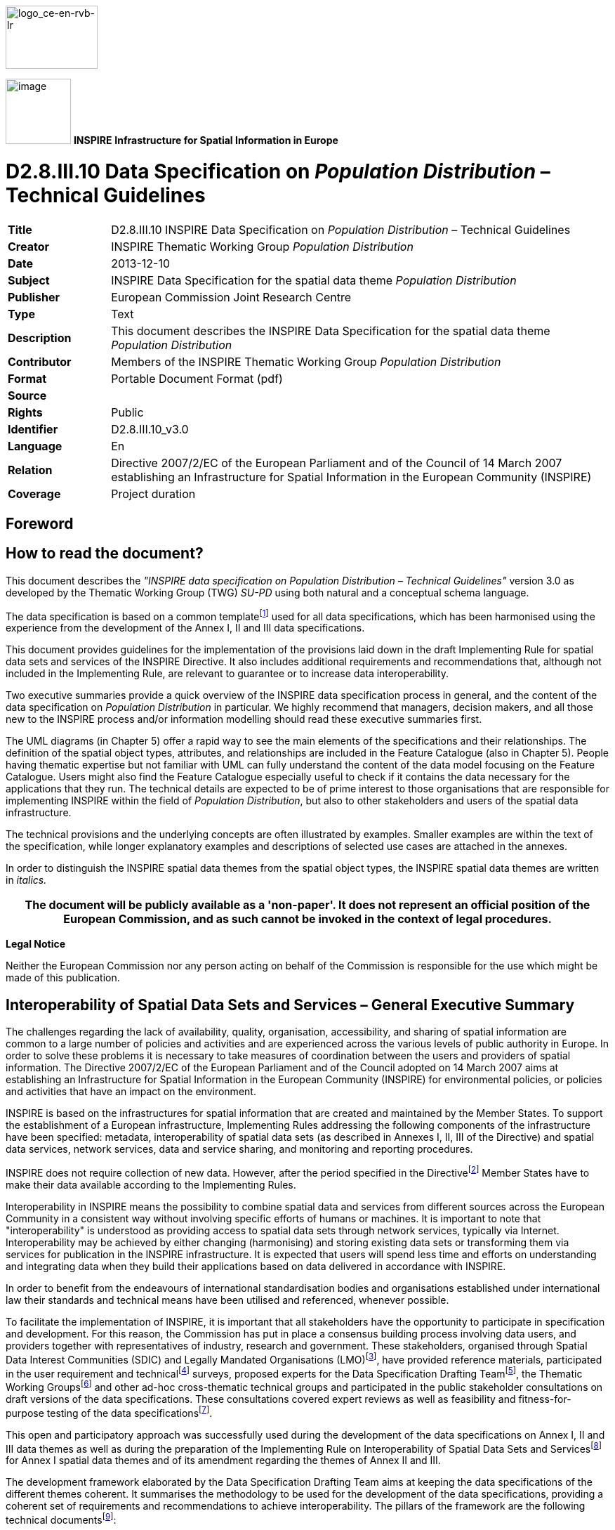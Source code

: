 // Admonition icons:
// TG Requirement
:important-caption: 📕
// TG Recommendation
:tip-caption: 📒
// Conformance class
:note-caption: 📘

// TOC placement using macro (manual)
:toc: macro

// Empty TOC title (the title is in the document)
:toc-title:

// TOC level depth
:toclevels: 5

// Section numbering level depth
:sectnumlevels: 8

// Line Break Doc Title
:hardbreaks-option:

:appendix-caption: Annex

image::./media/image2.jpeg[logo_ce-en-rvb-lr,width=131,height=90]
image:./media/image3.png[image,width=93,height=93, align=center] **INSPIRE** *Infrastructure for Spatial Information in Europe*

[discrete]
= D2.8.III.10 Data Specification on _Population Distribution_ – Technical Guidelines

[width="100%",cols="17%,83%",]
|===
|*Title* |D2.8.III.10 INSPIRE Data Specification on _Population Distribution_ – Technical Guidelines
|*Creator* |INSPIRE Thematic Working Group _Population Distribution_
|*Date* |2013-12-10
|*Subject* |INSPIRE Data Specification for the spatial data theme _Population Distribution_
|*Publisher* |European Commission Joint Research Centre
|*Type* |Text
|*Description* |This document describes the INSPIRE Data Specification for the spatial data theme _Population Distribution_
|*Contributor* |Members of the INSPIRE Thematic Working Group _Population Distribution_
|*Format* |Portable Document Format (pdf)
|*Source* |
|*Rights* |Public
|*Identifier* |D2.8.III.10_v3.0
|*Language* |En
|*Relation* |Directive 2007/2/EC of the European Parliament and of the Council of 14 March 2007 establishing an Infrastructure for Spatial Information in the European Community (INSPIRE)
|*Coverage* |Project duration
|===

<<<
[discrete]
== Foreword
[discrete]
== How to read the document?

This document describes the _"INSPIRE data specification on Population Distribution – Technical Guidelines"_ version 3.0 as developed by the Thematic Working Group (TWG) _SU-PD_ using both natural and a conceptual schema language.

The data specification is based on a common templatefootnote:[The common document template is available in the "Framework documents" section of the data specifications web page at http://inspire.jrc.ec.europa.eu/index.cfm/pageid/2] used for all data specifications, which has been harmonised using the experience from the development of the Annex I, II and III data specifications.

This document provides guidelines for the implementation of the provisions laid down in the draft Implementing Rule for spatial data sets and services of the INSPIRE Directive. It also includes additional requirements and recommendations that, although not included in the Implementing Rule, are relevant to guarantee or to increase data interoperability.

Two executive summaries provide a quick overview of the INSPIRE data specification process in general, and the content of the data specification on _Population Distribution_ in particular. We highly recommend that managers, decision makers, and all those new to the INSPIRE process and/or information modelling should read these executive summaries first.

The UML diagrams (in Chapter 5) offer a rapid way to see the main elements of the specifications and their relationships. The definition of the spatial object types, attributes, and relationships are included in the Feature Catalogue (also in Chapter 5). People having thematic expertise but not familiar with UML can fully understand the content of the data model focusing on the Feature Catalogue. Users might also find the Feature Catalogue especially useful to check if it contains the data necessary for the applications that they run. The technical details are expected to be of prime interest to those organisations that are responsible for implementing INSPIRE within the field of _Population Distribution_, but also to other stakeholders and users of the spatial data infrastructure.

The technical provisions and the underlying concepts are often illustrated by examples. Smaller examples are within the text of the specification, while longer explanatory examples and descriptions of selected use cases are attached in the annexes.

In order to distinguish the INSPIRE spatial data themes from the spatial object types, the INSPIRE spatial data themes are written in _italics._

[width="100%",cols="100%",options="header",]
|===
|The document will be publicly available as a 'non-paper'. It does not represent an official position of the European Commission, and as such cannot be invoked in the context of legal procedures.
|===

*Legal Notice*

Neither the European Commission nor any person acting on behalf of the Commission is responsible for the use which might be made of this publication.

<<<
[discrete]
== Interoperability of Spatial Data Sets and Services – General Executive Summary

The challenges regarding the lack of availability, quality, organisation, accessibility, and sharing of spatial information are common to a large number of policies and activities and are experienced across the various levels of public authority in Europe. In order to solve these problems it is necessary to take measures of coordination between the users and providers of spatial information. The Directive 2007/2/EC of the European Parliament and of the Council adopted on 14 March 2007 aims at establishing an Infrastructure for Spatial Information in the European Community (INSPIRE) for environmental policies, or policies and activities that have an impact on the environment.

INSPIRE is based on the infrastructures for spatial information that are created and maintained by the Member States. To support the establishment of a European infrastructure, Implementing Rules addressing the following components of the infrastructure have been specified: metadata, interoperability of spatial data sets (as described in Annexes I, II, III of the Directive) and spatial data services, network services, data and service sharing, and monitoring and reporting procedures.

INSPIRE does not require collection of new data. However, after the period specified in the Directivefootnote:[For all 34 Annex I,II and III data themes: within two years of the adoption of the corresponding Implementing Rules for newly collected and extensively restructured data and within 5 years for other data in electronic format still in use] Member States have to make their data available according to the Implementing Rules.

Interoperability in INSPIRE means the possibility to combine spatial data and services from different sources across the European Community in a consistent way without involving specific efforts of humans or machines. It is important to note that "interoperability" is understood as providing access to spatial data sets through network services, typically via Internet. Interoperability may be achieved by either changing (harmonising) and storing existing data sets or transforming them via services for publication in the INSPIRE infrastructure. It is expected that users will spend less time and efforts on understanding and integrating data when they build their applications based on data delivered in accordance with INSPIRE.

In order to benefit from the endeavours of international standardisation bodies and organisations established under international law their standards and technical means have been utilised and referenced, whenever possible.

To facilitate the implementation of INSPIRE, it is important that all stakeholders have the opportunity to participate in specification and development. For this reason, the Commission has put in place a consensus building process involving data users, and providers together with representatives of industry, research and government. These stakeholders, organised through Spatial Data Interest Communities (SDIC) and Legally Mandated Organisations (LMO)footnote:[The current status of registered SDICs/LMOs is available via INSPIRE website: http://inspire.jrc.ec.europa.eu/index.cfm/pageid/42], have provided reference materials, participated in the user requirement and technicalfootnote:[Surveys on unique identifiers and usage of the elements of the spatial and temporal schema,] surveys, proposed experts for the Data Specification Drafting Teamfootnote:[The Data Specification Drafting Team has been composed of experts from Austria, Belgium, Czech Republic, France, Germany, Greece, Italy, Netherlands, Norway, Poland, Switzerland, UK, and the European Environment Agency], the Thematic Working Groupsfootnote:[The Thematic Working Groups of Annex II and III themes have been composed of experts from Austria, Belgium, Bulgaria, Czech Republic, Denmark, Finland, France, Germany, Hungary, Ireland, Italy, Latvia, Netherlands, Norway, Poland, Romania, Slovakia, Spain, Sweden, Switzerland, Turkey, UK, the European Commission, and the European Environment Agency] and other ad-hoc cross-thematic technical groups and participated in the public stakeholder consultations on draft versions of the data specifications. These consultations covered expert reviews as well as feasibility and fitness-for-purpose testing of the data specificationsfootnote:[For Annex IIIII, the consultation and testing phase lasted from 20 June to 21 October 2011.].

This open and participatory approach was successfully used during the development of the data specifications on Annex I, II and III data themes as well as during the preparation of the Implementing Rule on Interoperability of Spatial Data Sets and Servicesfootnote:[Commission Regulation (EU) No 1089/2010 http://eur-lex.europa.eu/JOHtml.do?uri=OJ:L:2010:323:SOM:EN:HTML[implementing Directive 2007/2/EC of the European Parliament and of the Council as regards interoperability of spatial data sets and services&#44;] published in the Official Journal of the European Union on 8^th^ of December 2010.] for Annex I spatial data themes and of its amendment regarding the themes of Annex II and III.

The development framework elaborated by the Data Specification Drafting Team aims at keeping the data specifications of the different themes coherent. It summarises the methodology to be used for the development of the data specifications, providing a coherent set of requirements and recommendations to achieve interoperability. The pillars of the framework are the following technical documentsfootnote:[The framework documents are available in the "Framework documents" section of the data specifications web page at http://inspire.jrc.ec.europa.eu/index.cfm/pageid/2]:

* The _Definition of Annex Themes and Scope_ describes in greater detail the spatial data themes defined in the Directive, and thus provides a sound starting point for the thematic aspects of the data specification development.
* The _Generic Conceptual Model_ defines the elements necessary for interoperability and data harmonisation including cross-theme issues. It specifies requirements and recommendations with regard to data specification elements of common use, like the spatial and temporal schema, unique identifier management, object referencing, some common code lists, etc. Those requirements of the Generic Conceptual Model that are directly implementable are included in the Implementing Rule on Interoperability of Spatial Data Sets and Services.
* The _Methodology for the Development of Data Specifications_ defines a repeatable methodology. It describes how to arrive from user requirements to a data specification through a number of steps including use-case development, initial specification development and analysis of analogies and gaps for further specification refinement.
* The _Guidelines for the Encoding of Spatial Data_ defines how geographic information can be encoded to enable transfer processes between the systems of the data providers in the Member States. Even though it does not specify a mandatory encoding rule it sets GML (ISO 19136) as the default encoding for INSPIRE.
* The _Guidelines for the use of Observations & Measurements and Sensor Web Enablement-related standards in INSPIRE Annex II and III data specification development_ provides guidelines on how the "Observations and Measurements" standard (ISO 19156) is to be used within INSPIRE.
* The _Common data models_ are a set of documents that specify data models that are referenced by a number of different data specifications. These documents include generic data models for networks, coverages and activity complexes.

The structure of the data specifications is based on the "ISO 19131 Geographic information - Data product specifications" standard. They include the technical documentation of the application schema, the spatial object types with their properties, and other specifics of the spatial data themes using natural language as well as a formal conceptual schema languagefootnote:[UML – Unified Modelling Language].

A consolidated model repository, feature concept dictionary, and glossary are being maintained to support the consistent specification development and potential further reuse of specification elements. The consolidated model consists of the harmonised models of the relevant standards from the ISO 19100 series, the INSPIRE Generic Conceptual Model, and the application schemasfootnote:[Conceptual models related to specific areas (e.g. INSPIRE themes)] developed for each spatial data theme. The multilingual INSPIRE Feature Concept Dictionary contains the definition and description of the INSPIRE themes together with the definition of the spatial object types present in the specification. The INSPIRE Glossary defines all the terms (beyond the spatial object types) necessary for understanding the INSPIRE documentation including the terminology of other components (metadata, network services, data sharing, and monitoring).

By listing a number of requirements and making the necessary recommendations, the data specifications enable full system interoperability across the Member States, within the scope of the application areas targeted by the Directive. The data specifications (in their version 3.0) are published as technical guidelines and provide the basis for the content of the Implementing Rule on Interoperability of Spatial Data Sets and Servicesfootnote:[In the case of the Annex IIIII data specifications, the extracted requirements are used to formulate an amendment to the existing Implementing Rule.]. The content of the Implementing Rule is extracted from the data specifications, considering short- and medium-term feasibility as well as cost-benefit considerations. The requirements included in the Implementing Rule are legally binding for the Member States according to the timeline specified in the INSPIRE Directive.

In addition to providing a basis for the interoperability of spatial data in INSPIRE, the data specification development framework and the thematic data specifications can be reused in other environments at local, regional, national and global level contributing to improvements in the coherence and interoperability of data in spatial data infrastructures.

<<<
[discrete]
== _Population Distribution_ – Executive Summary

Population distributions are defined as "datasets of statistical information describing how some phenomenon regarding human population is spread within some part of the 2D space". This document presents data specifications for population distributions. It is based on the following principles:

*Separation between statistical data and statistical units*

A statistical data is defined as "any numerical representation of a phenomenon". A statistical unit informs on the statistical data location. This document addresses only the statistical data specification: The specification of statistical unit is out of the scope of this document. Statistical data refers to statistical units through their common identifier, e.g. NUTS codes. Linking statistical data to spatial object is not only linking a database object to another one. The challenge is to improve the interaction between the statistics and the GIS worlds. This document recommendations aims at improving the integration of spatial and statistic analyses. The result of the integration makes the treasure of statistical data available for the GIS world in context of a spatial data infrastructure of the administration.

*Genericity*

There are many different kinds of statistical data about human population: about people, dwellings, people at their work place, etc. This document does not intend to provide specifications for all these. Common characteristics have been extracted and represented into a generic data model. Using the data model described in this specification, all statistical data regularly organized in tables or data cubes can be provided in the INSPIRE framework.

<<<
[discrete]
== Acknowledgements

Many individuals and organisations have contributed to the development of these Guidelines.

The Thematic Working Group on Statistical Units and _Population Distribution_ (TWG-SU-PD) included:

Alina Kmiecik (TWG Facilitator until 15/12/2010) and Udo Maack (TWG Facilitator from 15/12/2010, TWG co-editor from 09/2011), Pieter Bresters, Ian Coady, Marie Haldorson, Jean-Luc Lipatz (TWG Editor until 09/2011), Miroslaw Migacz, Susanne Schnorr-Baecker, Julien Gaffuri (European Commission contact point, TWG co-editor from 09/2011).

Contributors:

From Eurostat: Beatrice Eiselt, Ekkehard Petri and Daniele Rizzi
From CBS (NL): Niek van Leeuwen, Olav ten Bosch

Participants on GISCO / Geostat meetings:

Hugo Poelmann (DG Regio) – Requirements for Change Information
Ingrid Kaminger (Statistic Austria) – User Survey according Grids
Marjan van Herwijnen (ESPON-Coordination Unit) - Requirements for Change Information

Other contributors to the INSPIRE data specifications are the Drafting Team Data Specifications, the JRC Data Specifications Team and the INSPIRE stakeholders - Spatial Data Interested Communities (SDICs) and Legally Mandated Organisations (LMOs).

*Contact information*

Maria Vanda Nunes de Lima
European Commission Joint Research Centre
Institute for Environment and Sustainability
Unit H06: Digital Earth and Reference Data
TP262, Via Fermi 2749
I-21027 Ispra (VA)
ITALY
E-mail: vanda.lima@jrc.ec.europa.eu
Tel.: 39-0332-7865052
Fax: 39-0332-7866325
http://ies.jrc.ec.europa.eu/
http://ec.europa.eu/dgs/jrc/
http://inspire.jrc.ec.europa.eu/

<<<
[discrete]
== Table of contents
toc::[]

:sectnums:

<<<
== Scope

This document specifies a harmonised data specification for the spatial data theme _Population Distribution_ as defined in Annex III of the INSPIRE Directive.

This data specification provides the basis for the drafting of Implementing Rules according to Article 7 (1) of the INSPIRE Directive [Directive 2007/2/EC]. The entire data specification is published as implementation guidelines accompanying these Implementing Rules.

<<<
== Overview

=== Name

INSPIRE data specification for the theme _Population Distribution_.

=== Informal description

*[.underline]#Definition:#*

Geographical distribution of people, including population characteristics and activity levels, aggregated by grid, region, administrative unit or other analytical unit [Directive 2007/2/EC].

*[.underline]#Description:#*

*Population = human population*

A population is any entire collection of people, animals, plants or things about which we may collect data. It is the entire group we are interested in, which we wish to describe or draw conclusions about. In this data specification population is referring to human beings, i.e. (1) people such as individuals or (2) people living together in households for instance. Information on people where and how they live or stay are crucial for nearly all other themes of the INSPIRE Directive, in particular to Human Health and Safety, Buildings and Natural Risk Zones.

The theme may thematically be divided into several components. The directive text points at broad groups of sub-themes:

* Human population by individual characteristics (sex, age, marital status, nationality).
* Human population activity levels (education, profession)
* Human beings living together in groups for different reasons (households, institutions such as retirement homes)

*Wide ranges of statistics on population are available*

Concerning population information, this may include total population, age, gender, nationality or place of birth in terms of stocks, or mortality, life expectancy and migration in terms of flows. Of interest could be the population with reference to a time period and activities. Use cases point to the need for a distinction between night time and daytime population for a given regional unit such as a city or a sub-city. It might be difficult to determine how many people are in a specific place (settlement, apartment or house) and to which groups they belong. According to people's activities, they can be at work or enjoy leisure time activities (such as watching a movie in the cinema) or they can spend their time in transport facilities. For people at work, it can be shown to which economic sector in terms of NACE they belong in a specific place, region or part of it or where people of a given socio demographic group live for instance in towns or at the border. All such information could be useful in the context of other thematic themes such as agriculture or the usage of natural resources.

To minimize the overlap with additional powerful harmonized European sources like Eurostat's Regional database, only a few population distribution data are mandatory. It is recommended that Eurostat provide additional statistical data by INSPIRE services.

*No spatial features*

The theme Population distribution/demography contains attributes related to statistical units. This means that this theme has no direct spatial features such as many other INSPIRE Annex III themes like buildings, health care institutions etc., it needs to be linked to these features by the use of statistical units for example NUTS-codes or grid identifier.

*Aggregated data and confidentiality issues*

The definition in the Directive 2007/2/EC specifies all kinds of features relevant to demography. It includes the term "aggregated" which means that non-aggregated data about population is excluded because of confidentiality. The data provision on different regional levels depends on the national situation regarding availability and privacy. There is a correlation between size of statistical units and differentiation of the attribute values. The smaller the size of the statistical units, the more undifferentiated the attributes can be to meet the data privacy rules. The data model covers all the possibilities but legal restrictions may prohibit the provision.

*Population distribution/Demography in the INSPIRE context*

Population distribution/Demography is a very wide phenomenon that may be described by quantitative data from different sources - both on national and European level. This data specification provides a generic data model which covers various statistical domains. Use-cases show that statistics on total population on grids or other small areas could be widely used together with other INSPIRES themes. Due to the complexity and large amount of statistics describing population, the requirement 3 stated in 5.2 is to provide total population and population by age groups on municipalities and 1km2 grid level.

The benefits from this theme in the context of INSPIRE should primarily be the access to existing statistics which are *not* already published in regional databases provided by Eurostat or the member states. The statistics provided according to this INSPIRE theme should rather be a complement to statistics already being published based on legislation and gentlemen's agreements. Statistics in national or European regional databases are often multidimensional in a way that the INSPIRE services could never match, and existing databases should therefore be considered as the best source of information on demography.

The genericity of the model is expressed in using different code lists for classification of each statistical value provided. This approach includes the flexibility to react to further requirements coming from new legislations or other reasons.

[cols=""]
|===
a|*[.underline]#Definition:#*

Geographical distribution of people, including population characteristics and activity levels, aggregated by grid, region, administrative unit or other analytical unit [Directive 2007/2/EC].

*[.underline]#Description:#*

_Population Distribution_ deals with datasets of statistical information describing how some phenomenon regarding human population is spread within some part of the 2D space. The theme has no direct spatial features, only contains attributes allowing to describe population phenomenon related to statistical units. Population data is linked to spatial object (statistical units) through their common identifier, e.g. NUTS codes.

Entry in the INSPIRE registry: _http://inspire.ec.europa.eu/theme/pd/_
|===

=== Normative References

[Directive 2007/2/EC] Directive 2007/2/EC of the European Parliament and of the Council of 14 March 2007 establishing an Infrastructure for Spatial Information in the European Community (INSPIRE)

REGULATION (EC) No 177/2008 OF THE EUROPEAN PARLIAMENT AND OF THE COUNCIL of 20 February 2008 establishing a common framework for business registers for statistical purposes and repealing Council Regulation (EEC) No 2186/93

REGULATION (EC) No 1893/2006 OF THE EUROPEAN PARLIAMENT AND OF THE COUNCIL of 20 December 2006 establishing the statistical classification of economic activities NACE Revision 2 and amending Council Regulation (EEC) No 3037/90 as well as certain EC Regulations on specific statistical domains

REGULATION (EC) No 763/2008 OF THE EUROPEAN PARLIAMENT AND OF THE COUNCIL of 9 July 2008 on population and housing censuses

COMMISSION REGULATION (EC) No 1201/2009 of 30 November 2009 implementing Regulation (EC) No 763/2008 as regards the technical specifications of the topics and of their breakdowns

COMMISSION REGULATION (EU) No 519/2010 of 16 June 2010 adopting the programme of the statistical data and of the metadata for population and housing censuses provided for by Regulation (EC) No 763/2008

REGULATION (EU) No 1151/2010 of 08 December 2010 implementing Regulation (EC) No 763/2008, as regards the modalities and structure of the quality reports and the technical format for data transmission

REGULATION (EC) No 1177/2003 OF THE EUROPEAN PARLIAMENT AND OF THE COUNCIL of 16 June 2003concerning Community statistics on income and living conditions (EU-SILC)

REGULATION (EC) No 295/2008 OF THE EUROPEAN PARLIAMENT AND OF THE COUNCIL of 11 March 2008 concerning structural business statistics

COUNCIL REGULATION (EC) No 577/98 of 9 March 1998 COUNCIL REGULATION (EC) No 577/98 of 9 March 1998 on the organisation of a labour force sample survey in the Community

REGULATION (EC) No. 1059/2003 on the establishment of a common classification of territorial units for statistics (NUTS2003)

REGULATION (EC) No. 105/2007 Amending the Annexes to Regulation 1059/2007 (NUTS2006)

REGULATION (EC) No. 31/2011 Amending the Annexes to Regulation 1059/2007 (NUTS2010)

REGULATION (EC) No 862/2007 OF THE EUROPEAN PARLIAMENT AND OF THE COUNCIL of 11 July 2007 on Community statistics on migration and international protection and repealing Council Regulation (EEC) No 311/76 on the compilation of statistics on foreign workers

[ISO 19107] EN ISO 19107:2005, Geographic Information – Spatial Schema

[ISO 19108-c] ISO 19108:2002/Cor 1:2006, Geographic Information – Temporal Schema, Technical Corrigendum 1

[ISO 19113] EN ISO 19113:2005, Geographic Information – Quality principles

[ISO 19115] EN ISO 19115:2005, Geographic information – Metadata (ISO 19115:2003)

[ISO 19138] ISO/TS 19138:2006, Geographic Information – Data quality measures

[Regulation 1205/2008/EC] Regulation 1205/2008/EC implementing Directive 2007/2/EC of the European Parliament and of the Council as regards metadata

[Regulation 976/2009/EC] Commission Regulation (EC) No 976/2009 of 19 October 2009 implementing Directive 2007/2/EC of the European Parliament and of the Council as regards the Network Services

[Regulation 1089/2010/EC] Commission Regulation (EU) No 1089/2010 of 23 November 2010 implementing Directive 2007/2/EC of the European Parliament and of the Council as regards interoperability of spatial data sets and services

=== Terms and definitions

General terms and definitions helpful for understanding the INSPIRE data specification documents are defined in the INSPIRE Glossaryfootnote:[The INSPIRE Glossary is available from http://inspire-registry.jrc.ec.europa.eu/registers/GLOSSARY].

=== Symbols and abbreviations

[align=center,width="100%",cols="21%,79%"]
|===
|ATS |Abstract Test Suite
|EC |European Commission
|EEA |European Environmental Agency
|ETRS89 |European Terrestrial Reference System 1989
|ETRS89-LAEA |Lambert Azimuthal Equal Area
|Eurostat |Statistical Office of the European Communities
|EVRS |European Vertical Reference System
|GCM |General Conceptual Model
|GML |Geography Markup Language
|IR |Implementing Rule
|ISDSS |Interoperability of Spatial Data Sets and Services
|ISO |International Organization for Standardization
|ITRS |International Terrestrial Reference System
|LAT |Lowest Astronomical Tide
|LMO |Legally Mandated Organisation
|NACE |Statistical classification of economic activities in the European Community
|NUTS |Nomenclature of Territorial Units for Statistics
|SDIC |Spatial Data Interest Community
|TG |Technical Guidance
|UML |Unified Modeling Language
|UTC |Coordinated Universal Time
|XML |EXtensible Markup Language
|===

=== How the Technical Guidelines map to the Implementing Rules

The schematic diagram in Figure 1 gives an overview of the relationships between the INSPIRE legal acts (the INSPIRE Directive and Implementing Rules) and the INSPIRE Technical Guidelines. The INSPIRE Directive and Implementing Rules include legally binding requirements that describe, usually on an abstract level, _what_ Member States must implement.

In contrast, the Technical Guidelines define _how_ Member States might implement the requirements included in the INSPIRE Implementing Rules. As such, they may include non-binding technical requirements that must be satisfied if a Member State data provider chooses to conform to the Technical Guidelines. Implementing these Technical Guidelines will maximise the interoperability of INSPIRE spatial data sets.

image::./media/image4.png[./media/image4,width=603,height=375]
[.text-center]
*Figure 1 - Relationship between INSPIRE Implementing Rules and Technical Guidelines*

==== Requirements

The purpose of these Technical Guidelines (Data specifications on _Population Distribution_) is to provide practical guidance for implementation that is guided by, and satisfies, the (legally binding) requirements included for the spatial data theme _Population Distribution_ in the Regulation (Implementing Rules) on interoperability of spatial data sets and services. These requirements are highlighted in this document as follows:

[IMPORTANT]
====
[.text-center]
*IR Requirement*
_Article / Annex / Section no._
*Title / Heading*

This style is used for requirements contained in the Implementing Rules on interoperability of spatial data sets and services (Commission Regulation (EU) No 1089/2010).

====

For each of these IR requirements, these Technical Guidelines contain additional explanations and examples.

NOTE The Abstract Test Suite (ATS) in Annex A contains conformance tests that directly check conformance with these IR requirements.

Furthermore, these Technical Guidelines may propose a specific technical implementation for satisfying an IR requirement. In such cases, these Technical Guidelines may contain additional technical requirements that need to be met in order to be conformant with the corresponding IR requirement _when using this proposed implementation_. These technical requirements are highlighted as follows:

[TIP]
====
*TG Requirement X*

This style is used for requirements for a specific technical solution proposed in these Technical Guidelines for an IR requirement.
====

NOTE 1 Conformance of a data set with the TG requirement(s) included in the ATS implies conformance with the corresponding IR requirement(s).

NOTE 2 In addition to the requirements included in the Implementing Rules on interoperability of spatial data sets and services, the INSPIRE Directive includes further legally binding obligations that put additional requirements on data providers. For example, Art. 10(2) requires that Member States shall, where appropriate, decide by mutual consent on the depiction and position of geographical features whose location spans the frontier between two or more Member States. General guidance for how to meet these obligations is provided in the INSPIRE framework documents.

==== Recommendations

In addition to IR and TG requirements, these Technical Guidelines may also include a number of recommendations for facilitating implementation or for further and coherent development of an interoperable infrastructure.

[NOTE]
====
*Recommendation X*

Recommendations are shown using this style.
====

NOTE The implementation of recommendations is not mandatory. Compliance with these Technical Guidelines or the legal obligation does not depend on the fulfilment of the recommendations.

==== Conformance

Annex A includes the abstract test suite for checking conformance with the requirements included in these Technical Guidelines and the corresponding parts of the Implementing Rules (Commission Regulation (EU) No 1089/2010).

<<<
== Specification scopes

This data specification does not distinguish different specification scopes, but just considers one general scope.

NOTE For more information on specification scopes, see [ISO 19131:2007], clause 8 and Annex D.

<<<
== Identification information

These Technical Guidelines are identified by the following URI:

http://inspire.ec.europa.eu/tg/PD/3.0

NOTE ISO 19131 suggests further identification information to be included in this section, e.g. the title, abstract or spatial representation type. The proposed items are already described in the document metadata, executive summary, overview description (section 2) and descriptions of the application schemas (section 5). In order to avoid redundancy, they are not repeated here.

<<<
== Data content and structure

=== Application schemas – Overview 

==== Application schemas included in the IRs

Articles 3, 4 and 5 of the Implementing Rules lay down the requirements for the content and structure of the data sets related to the INSPIRE Annex themes.

[IMPORTANT]
====
[.text-center]
*IR Requirement*
_Article 4_
*Types for the Exchange and Classification of Spatial Objects*

. For the exchange and classification of spatial objects from data sets meeting the conditions laid down in Article 4 of Directive 2007/2/EC, Member States shall use the spatial object types and associated data types, enumerations and code lists that are defined in Annexes II, III and IV for the themes the data sets relate to.

. Spatial object types and data types shall comply with the definitions and constraints and include the attributes and association roles set out in the Annexes.

. The enumerations and code lists used in attributes or association roles of spatial object types or data types shall comply with the definitions and include the values set out in Annex II. The enumeration and code list values are uniquely identified by language-neutral mnemonic codes for computers. The values may also include a language-specific name to be used for human interaction.

====

The types to be used for the exchange and classification of spatial objects from data sets related to the spatial data theme _Population Distribution_ are defined in the following application schema _Population distribution – demography_.

The application schemas specify requirements on the properties of each spatial object including its multiplicity, domain of valid values, constraints, etc.

NOTE The application schemas presented in this section contain some additional information that is not included in the Implementing Rules, in particular multiplicities of attributes and association roles.

[TIP]
====
*TG Requirement 1*

Spatial object types and data types shall comply with the multiplicities defined for the attributes and association roles in this section.

====

An application schema may include references (e.g. in attributes or inheritance relationships) to common types or types defined in other spatial data themes. These types can be found in a sub-section called "Imported Types" at the end of each application schema section. The common types referred to from application schemas included in the IRs are addressed in Article 3.

[IMPORTANT]
====
[.text-center]
*IR Requirement*
_Article 3_
*Common Types*

Types that are common to several of the themes listed in Annexes I, II and III to Directive 2007/2/EC shall conform to the definitions and constraints and include the attributes and association roles set out in Annex I.

====

NOTE Since the IRs contain the types for all INSPIRE spatial data themes in one document, Article 3 does not explicitly refer to types defined in other spatial data themes, but only to types defined in external data models.

Common types are described in detail in the Generic Conceptual Model [DS-D2.7], in the relevant international standards (e.g. of the ISO 19100 series) or in the documents on the common INSPIRE models [DS-D2.10.x]. For detailed descriptions of types defined in other spatial data themes, see the corresponding Data Specification TG document [DS-D2.8.x].

=== Basic notions

This section explains some of the basic notions used in the INSPIRE application schemas. These explanations are based on the GCM [DS-D2.5].

==== Notation

===== Unified Modeling Language (UML)

The application schemas included in this section are specified in UML, version 2.1. The spatial object types, their properties and associated types are shown in UML class diagrams.

NOTE For an overview of the UML notation, see Annex D in [ISO 19103].

The use of a common conceptual schema language (i.e. UML) allows for an automated processing of application schemas and the encoding, querying and updating of data based on the application schema – across different themes and different levels of detail.

The following important rules related to class inheritance and abstract classes are included in the IRs.

[IMPORTANT]
====
[.text-center]
*IR Requirement*
_Article 5_
*Types*

(...)

[arabic, start=2]
. Types that are a sub-type of another type shall also include all this type's attributes and association roles.

. Abstract types shall not be instantiated.

====

The use of UML conforms to ISO 19109 8.3 and ISO/TS 19103 with the exception that UML 2.1 instead of ISO/IEC 19501 is being used. The use of UML also conforms to ISO 19136 E.2.1.1.1-E.2.1.1.4.

NOTE ISO/TS 19103 and ISO 19109 specify a profile of UML to be used in conjunction with the ISO 19100 series. This includes in particular a list of stereotypes and basic types to be used in application schemas. ISO 19136 specifies a more restricted UML profile that allows for a direct encoding in XML Schema for data transfer purposes.

To model constraints on the spatial object types and their properties, in particular to express data/data set consistency rules, OCL (Object Constraint Language) is used as described in ISO/TS 19103, whenever possible. In addition, all constraints are described in the feature catalogue in English, too.

NOTE Since "void" is not a concept supported by OCL, OCL constraints cannot include expressions to test whether a value is a _void_ value. Such constraints may only be expressed in natural language.

===== Stereotypes

In the application schemas in this section several stereotypes are used that have been defined as part of a UML profile for use in INSPIRE [DS-D2.5]. These are explained in Table 1 below.

[.text-center]
*Table 1 – Stereotypes (adapted from [DS-D2.5])*

[align=center,width="100%",cols="22%,14%,64%",options="header",]
|===
|*Stereotype* |*Model element* |*Description*
|applicationSchema |Package |An INSPIRE application schema according to ISO 19109 and the Generic Conceptual Model.
|leaf |Package |A package that is not an application schema and contains no packages.
|featureType |Class |A spatial object type.
|type |Class |A type that is not directly instantiable, but is used as an abstract collection of operation, attribute and relation signatures. This stereotype should usually not be used in INSPIRE application schemas as these are on a different conceptual level than classifiers with this stereotype.
|dataType |Class |A structured data type without identity.
|union |Class |A structured data type without identity where exactly one of the properties of the type is present in any instance.
|enumeration |Class |An enumeration.
|codeList |Class |A code list.
|import |Dependency |The model elements of the supplier package are imported.
|voidable |Attribute, association role |A voidable attribute or association role (see section 5.2.2).
|lifeCycleInfo |Attribute, association role |If in an application schema a property is considered to be part of the life-cycle information of a spatial object type, the property shall receive this stereotype.
|version |Association role |If in an application schema an association role ends at a spatial object type, this stereotype denotes that the value of the property is meant to be a specific version of the spatial object, not the spatial object in general.
|===

==== Voidable characteristics

The «voidable» stereotype is used to characterise those properties of a spatial object that may not be present in some spatial data sets, even though they may be present or applicable in the real world. This does _not_ mean that it is optional to provide a value for those properties.

For all properties defined for a spatial object, a value has to be provided – either the corresponding value (if available in the data set maintained by the data provider) or the value of _void._ A _void_ value shall imply that no corresponding value is contained in the source spatial data set maintained by the data provider or no corresponding value can be derived from existing values at reasonable costs.

[NOTE]
====
*Recomendation 1*

The reason for a _void_ value should be provided where possible using a listed value from the VoidReasonValue code list to indicate the reason for the missing value.

====

The VoidReasonValue type is a code list, which includes the following pre-defined values:

* _Unpopulated_: The property is not part of the dataset maintained by the data provider. However, the characteristic may exist in the real world. For example when the "elevation of the water body above the sea level" has not been included in a dataset containing lake spatial objects, then the reason for a void value of this property would be 'Unpopulated'. The property receives this value for all spatial objects in the spatial data set.
* _Unknown_: The correct value for the specific spatial object is not known to, and not computable by the data provider. However, a correct value may exist. For example when the "elevation of the water body above the sea level" _of a certain lake_ has not been measured, then the reason for a void value of this property would be 'Unknown'. This value is applied only to those spatial objects where the property in question is not known.
* _Withheld_: The characteristic may exist, but is confidential and not divulged by the data provider.

NOTE It is possible that additional reasons will be identified in the future, in particular to support reasons / special values in coverage ranges.

The «voidable» stereotype does not give any information on whether or not a characteristic exists in the real world. This is expressed using the multiplicity:

* If a characteristic may or may not exist in the real world, its minimum cardinality shall be defined as 0. For example, if an Address may or may not have a house number, the multiplicity of the corresponding property shall be 0..1.
* If at least one value for a certain characteristic exists in the real world, the minimum cardinality shall be defined as 1. For example, if an Administrative Unit always has at least one name, the multiplicity of the corresponding property shall be 1..*.

In both cases, the «voidable» stereotype can be applied. In cases where the minimum multiplicity is 0, the absence of a value indicates that it is known that no value exists, whereas a value of void indicates that it is not known whether a value exists or not.

EXAMPLE If an address does not have a house number, the corresponding Address object should not have any value for the «voidable» attribute house number. If the house number is simply not known or not populated in the data set, the Address object should receive a value of _void_ (with the corresponding void reason) for the house number attribute.

==== Enumerations

Enumerations are modelled as classes in the application schemas. Their values are modelled as attributes of the enumeration class using the following modelling style:

* No initial value, but only the attribute name part, is used.
* The attribute name conforms to the rules for attributes names, i.e. is a lowerCamelCase name. Exceptions are words that consist of all uppercase letters (acronyms).

[IMPORTANT]
====
[.text-center]
*IR Requirement*
_Article 6_
*Code Lists and Enumerations*

(...)

[arabic, start=5]
. Attributes or association roles of spatial object types or data types that have an enumeration type may only take values from the lists specified for the enumeration type."

====

==== Code lists

Code lists are modelled as classes in the application schemas. Their values, however, are managed outside of the application schema.

===== Code list types

The IRs distinguish the following types of code lists.

[IMPORTANT]
====
[.text-center]
*IR Requirement*
_Article 6_
*Code Lists and Enumerations*

. Code lists shall be of one of the following types, as specified in the Annexes:
[loweralpha]
.. code lists whose allowed values comprise only the values specified in this Regulation;

.. code lists whose allowed values comprise the values specified in this Regulation and narrower values defined by data providers;

.. code lists whose allowed values comprise the values specified in this Regulation and additional values at any level defined by data providers;

.. code lists, whose allowed values comprise any values defined by data providers.

For the purposes of points (b), (c) and (d), in addition to the allowed values, data providers may use the values specified in the relevant INSPIRE Technical Guidance document available on the INSPIRE web site of the Joint Research Centre.

====

The type of code list is represented in the UML model through the tagged value _extensibility_, which can take the following values:

* _none_, representing code lists whose allowed values comprise only the values specified in the IRs (type a);
* _narrower_, representing code lists whose allowed values comprise the values specified in the IRs and narrower values defined by data providers (type b);
* _open_, representing code lists whose allowed values comprise the values specified in the IRs and additional values at any level defined by data providers (type c); and
* _any_, representing code lists, for which the IRs do not specify any allowed values, i.e. whose allowed values comprise any values defined by data providers (type d).

[NOTE]
====
*Recomendation 2*

Additional values defined by data providers should not replace or redefine any value already specified in the IRs.

====

NOTE This data specification may specify recommended values for some of the code lists of type (b), (c) and (d) (see section 5.2.4.3). These recommended values are specified in a dedicated Annex.

In addition, code lists can be hierarchical, as explained in Article 6(2) of the IRs.

[IMPORTANT]
====
[.text-center]
*IR Requirement*
_Article 6_
*Code Lists and Enumerations*

(...)

[arabic, start=2]
. Code lists may be hierarchical. Values of hierarchical code lists may have a more generic parent value. Where the valid values of a hierarchical code list are specified in a table in this Regulation, the parent values are listed in the last column.

====

The type of code list and whether it is hierarchical or not is also indicated in the feature catalogues.

===== Obligations on data providers

[IMPORTANT]
====
[.text-center]
*IR Requirement*
_Article 6_
*Code Lists and Enumerations*

(....)

[arabic, start=3]
. Where, for an attribute whose type is a code list as referred to in points (b), (c) or (d) of paragraph 1, a data provider provides a value that is not specified in this Regulation, that value and its definition shall be made available in a register.

. Attributes or association roles of spatial object types or data types whose type is a code list may only take values that are allowed according to the specification of the code list.

====

Article 6(4) obliges data providers to use only values that are allowed according to the specification of the code list. The "allowed values according to the specification of the code list" are the values explicitly defined in the IRs plus (in the case of code lists of type (b), (c) and (d)) additional values defined by data providers.

For attributes whose type is a code list of type (b), (c) or (d) data providers may use additional values that are not defined in the IRs. Article 6(3) requires that such additional values and their definition be made available in a register. This enables users of the data to look up the meaning of the additional values used in a data set, and also facilitates the re-use of additional values by other data providers (potentially across Member States).

NOTE Guidelines for setting up registers for additional values and how to register additional values in these registers is still an open discussion point between Member States and the Commission.

===== Recommended code list values

For code lists of type (b), (c) and (d), this data specification may propose additional values as a recommendation (in a dedicated Annex). These values will be included in the INSPIRE code list register. This will facilitate and encourage the usage of the recommended values by data providers since the obligation to make additional values defined by data providers available in a register (see section 5.2.4.2) is already met.

[NOTE]
====
*Recomendation 3*

Where these Technical Guidelines recommend values for a code list in addition to those specified in the IRs, these values should be used.

====

NOTE For some code lists of type (d), no values may be specified in these Technical Guidelines. In these cases, any additional value defined by data providers may be used.

===== Governance

The following two types of code lists are distinguished in INSPIRE:

* _Code lists that are governed by INSPIRE (INSPIRE-governed code lists)._ These code lists will be managed centrally in the INSPIRE code list register. Change requests to these code lists (e.g. to add, deprecate or supersede values) are processed and decided upon using the INSPIRE code list register's maintenance workflows.
+
INSPIRE-governed code lists will be made available in the INSPIRE code list register at __http://inspire.ec.europa.eu/codelist/<CodeListName__>. They will be available in SKOS/RDF, XML and HTML. The maintenance will follow the procedures defined in ISO 19135. This means that the only allowed changes to a code list are the addition, deprecation or supersession of values, i.e. no value will ever be deleted, but only receive different statuses (valid, deprecated, superseded). Identifiers for values of INSPIRE-governed code lists are constructed using the pattern __http://inspire.ec.europa.eu/codelist/<CodeListName__>/<value>.

* _Code lists that are governed by an organisation outside of INSPIRE (externally governed code lists)._ These code lists are managed by an organisation outside of INSPIRE, e.g. the World Meteorological Organization (WMO) or the World Health Organization (WHO). Change requests to these code lists follow the maintenance workflows defined by the maintaining organisations. Note that in some cases, no such workflows may be formally defined.
+
Since the updates of externally governed code lists is outside the control of INSPIRE, the IRs and these Technical Guidelines reference a specific version for such code lists.
+
The tables describing externally governed code lists in this section contain the following columns:
** The _Governance_ column describes the external organisation that is responsible for maintaining the code list.
** The _Source_ column specifies a citation for the authoritative source for the values of the code list. For code lists, whose values are mandated in the IRs, this citation should include the version of the code list used in INSPIRE. The version can be specified using a version number or the publication date. For code list values recommended in these Technical Guidelines, the citation may refer to the "latest available version".
** In some cases, for INSPIRE only a subset of an externally governed code list is relevant. The subset is specified using the _Subset_ column.
** The _Availability_ column specifies from where (e.g. URL) the values of the externally governed code list are available, and in which formats. Formats can include machine-readable (e.g. SKOS/RDF, XML) or human-readable (e.g. HTML, PDF) ones.

+
Code list values are encoded using http URIs and labels. Rules for generating these URIs and labels are specified in a separate table.


[NOTE]
====
*Recomendation 4*

The http URIs and labels used for encoding code list values should be taken from the INSPIRE code list registry for INSPIRE-governed code lists and generated according to the relevant rules specified for externally governed code lists.

====

NOTE Where practicable, the INSPIRE code list register could also provide http URIs and labels for externally governed code lists.

===== Vocabulary

For each code list, a tagged value called "vocabulary" is specified to define a URI identifying the values of the code list. For INSPIRE-governed code lists and externally governed code lists that do not have a persistent identifier, the URI is constructed following the pattern _http://inspire.ec.europa.eu/codelist/<UpperCamelCaseName>_.

If the value is missing or empty, this indicates an empty code list. If no sub-classes are defined for this empty code list, this means that any code list may be used that meets the given definition.

An empty code list may also be used as a super-class for a number of specific code lists whose values may be used to specify the attribute value. If the sub-classes specified in the model represent all valid extensions to the empty code list, the subtyping relationship is qualified with the standard UML constraint "\{complete,disjoint}".

==== Identifier management

[IMPORTANT]
====
[.text-center]
*IR Requirement*
_Article 9_
*Identifier Management*

. The data type Identifier defined in Section 2.1 of Annex I shall be used as a type for the external object identifier of a spatial object.

. The external object identifier for the unique identification of spatial objects shall not be changed during the life-cycle of a spatial object.

====

NOTE 1 An external object identifier is a unique object identifier which is published by the responsible body, which may be used by external applications to reference the spatial object. [DS-D2.5]

NOTE 2 Article 9(1) is implemented in each application schema by including the attribute _inspireId_ of type Identifier.

NOTE 3 Article 9(2) is ensured if the _namespace_ and _localId_ attributes of the Identifier remains the same for different versions of a spatial object; the _version_ attribute can of course change.

==== Geometry representation

[IMPORTANT]
====
[.text-center]
*IR Requirement*
_Article 12_
*Other Requirements & Rules*

. The value domain of spatial properties defined in this Regulation shall be restricted to the Simple Feature spatial schema as defined in Herring, John R. (ed.), OpenGIS® Implementation Standard for Geographic information – Simple feature access – Part 1: Common architecture, version 1.2.1, Open Geospatial Consortium, 2011, unless specified otherwise for a specific spatial data theme or type.

====

NOTE 1 The specification restricts the spatial schema to 0-, 1-, 2-, and 2.5-dimensional geometries where all curve interpolations are linear and surface interpolations are performed by triangles.

NOTE 2 The topological relations of two spatial objects based on their specific geometry and topology properties can in principle be investigated by invoking the operations of the types defined in ISO 19107 (or the methods specified in EN ISO 19125-1).

====  Temporality representation

The application schema(s) use(s) the derived attributes "beginLifespanVersion" and "endLifespanVersion" to record the lifespan of a spatial object.

The attributes "beginLifespanVersion" specifies the date and time at which this version of the spatial object was inserted or changed in the spatial data set. The attribute "endLifespanVersion" specifies the date and time at which this version of the spatial object was superseded or retired in the spatial data set.

NOTE 1 The attributes specify the beginning of the lifespan of the version in the spatial data set itself, which is different from the temporal characteristics of the real-world phenomenon described by the spatial object. This lifespan information, if available, supports mainly two requirements: First, knowledge about the spatial data set content at a specific time; second, knowledge about changes to a data set in a specific time frame. The lifespan information should be as detailed as in the data set (i.e., if the lifespan information in the data set includes seconds, the seconds should be represented in data published in INSPIRE) and include time zone information.

NOTE 2 Changes to the attribute "endLifespanVersion" does not trigger a change in the attribute "beginLifespanVersion".

[IMPORTANT]
====
[.text-center]
*IR Requirement*
_Article 10_
*Life-cycle of Spatial Objects*

(...)

[arabic, start=3]
. Where the attributes beginLifespanVersion and endLifespanVersion are used, the value of endLifespanVersion shall not be before the value of beginLifespanVersion.

====

NOTE The requirement expressed in the IR Requirement above will be included as constraints in the UML data models of all themes.

[NOTE]
====
*Recomendation 5*

If life-cycle information is not maintained as part of the spatial data set, all spatial objects belonging to this data set should provide a void value with a reason of "unpopulated".

====

===== Validity of the real-world phenomena

The application schema(s) use(s) the attributes "validFrom" and "validTo" to record the validity of the real-world phenomenon represented by a spatial object.

The attributes "validFrom" specifies the date and time at which the real-world phenomenon became valid in the real world. The attribute "validTo" specifies the date and time at which the real-world phenomenon is no longer valid in the real world.

Specific application schemas may give examples what "being valid" means for a specific real-world phenomenon represented by a spatial object.

[IMPORTANT]
====
[.text-center]
*IR Requirement*
_Article 12_
*Other Requirements & Rules*

(...)

[arabic, start=3]
. Where the attributes validFrom and validTo are used, the value of validTo shall not be before the value of validFrom.

====

NOTE The requirement expressed in the IR Requirement above will be included as constraints in the UML data models of all themes.

=== Application schema Population distribution - demography

==== Description

===== Narrative description

A statistical data distribution describes the structure of a "dissemination area" based on a set of measures of a phenomenon of interest. The notion of "_population distribution_" can be best understood with the following example. The picture represents the way the population is distributed within the surroundings of Bordeaux, here defined as a geographical rectangle. The surroundings of Bordeaux are our "*area of Dissemination*". This area is pictured with a set of red or white pixels which are actually small 200 m wide grid cells.

For each cell population counts were produced: the "*value*" is just a number of people. The pixels are white when population is zero and darken when the population count gets higher. But the whole set of pixels - the whole set of grid cells - provide a complete picture of the area.

image::./media/image5.png[image,width=604,height=317]

[.text-center]
*Figure 2: Example of population distribution*

The aim of the proposed data model is to provide capabilities of exchanging the data that is behind such pictures. In this example: the whole set of figures that are associated to each pixel that are necessary to build the global picture that will represent the area of dissemination. The model is not restricted just to one form of area of dissemination, it is not restricted to grid cells as elementary components of the area of dissemination - statistical units described vectorial (census blocks, admin units) are also supported - and it is not restricted to simple population counts. The model is a generic one to allow almost any statistical data to be exchanged.

One part of the model is a kind of description of metadata that is not covered by the ISO 19115 / 9 metadata standards and that should be added as a header in the dataset.

An example:

[width="100%",cols="43%,57%",options="header",]
|===
|*Attribute* |*Value*
|Domain |"demography"
|Measure |"populationAtResidencePlace"
|Classifications |"gender"
|measurementUnit |"person"
|areaOfDissemination |"surroundings of Bordeaux"
|===

The *domain* describes the domain of statistical knowledge the value belongs to and the *measure* contains the short term of the phenomenon which is counted. The *classifications* describe the type of classification used to calculate or aggregate the values. The *area of Dissemination* describes the area for which the statistical data are available and / or the area selected by the user.

Temporal dimension of population distribution is considered in the three aspects: the actual period of measurement and the theoretical reference period of the measurement and the period the data remain valid.

The second part of the model contains the elementary data values and the description by dimensions. Each value is characterised by a certain combination of thematical and a spatial dimensions. This part applies as often as values are available in the area disseminated / requested.

[width="100%",cols="52%,48%",options="header",]
|===
|*Attribute* |*Value*
|Value |<number>
|classificationItem |"male"
|geoReference |<Statistical Unit>
|===

NOTE This example is simplified and does not represent all attributes of the model.

The Population distribution – demography data model is defined in a very generic way, and nearly any statistical value describing a statistical measured phenomenon e.g. human population, can be considered a part of it. Use cases show the need for statistical variables as _population at residence place, population at work place and population density_. These statistics need to be provided on a more detailed territorial level than what is possible to access already through the Eurostat databases, preferable on statistical units like grids or census districts.

The requirements reflect the role of this theme in the INSPIRE context. The National Statistical Institutes should not be forced to provide INSPIRE services for all statistics covering human population, as building two parallel systems (regional statistics already provided by Eurostat and regional statistics provided by the member states through INSPIRE) will both be costly and time consuming.

===== UML Overview

An overview of the Population distribution - demography package and referenced packages is provided in Figure 1 below. The _Population Distribution_ - Demography package refers to the Base Types package for Identifier data type and some general base types to be used in accordance with the GCM. In addition the StatisticalUnit feature type of Annex III theme Statistical units is referenced to support the indirect positioning of statistical data with respect to the location on the Earth.

image::./media/image6.png[./media/image6,width=596,height=383]

[.text-center]
*Figure 3: Package overview*

The application schema for Population distribution - demography is shown in Figure 2 and described below.

The schema is structured with three types of classes: "StatisticalDistribution", "StatisticalValue" and "StatisticalValue.Dimensions" and two groups of code lists.

image::./media/image7.png[./media/image7,width=608,height=666]

[.text-center]
*Figure 4: Class diagram _Population Distribution_ – Demography*

*[.underline]#Feature Type: StatisticalDistribution#*

image::./media/image7a.png[image,width=388,height=385]

[.text-center]
*Figure 5: Feature type StatisticalDistribution*

The *StatisticalDistribution* is defined as a feature type for practical reasons, to be able to generate the according GML. This type mainly acts as a header to keep general (meta-) information about the distribution and contains common properties of each component of the distribution.

To provide the *INSPIREId* is not mandatory. It may be useful for internal organisational reasons of the provider, if the query or result will be stored for use at a later time.

*areaOfDissemination*: The areas of dissemination is the part of the 2D world the StatisticalDataDistribution describes, represented as a surface.

image::./media/image8.png[image001,width=489,height=260]

[.text-center]
*Figure 6: Statistical units, values and area of dissemination*

The *domain* attribute provides information about the domain of statistical knowledge.

The naming of the domains is not harmonised over Europe. Each provider should use the naming according his existing structure.

[.text-center]
*Example: List of domains from Eurostat's database:*

* Population and social conditions
* Economy and finance
* Agriculture, forestry and fisheries
* Industry, trade and services
* External Trade
* Transport
* Environment and energy
* Science and technology

The *universe* attribute provides information if the statistics cannot be assigned to domain and measure. This is the case if statistics are produced for a certain use case on user request and must be documented here.

Example: "Agriculture employment" may be calculated by dividing the persons employed in agriculture by the number of total persons aged 18 to 64 in employment

The attribute *measure* contains the value of the code list variable, which describes in short- term the phenomena for which data provided.

The attributes *measurementUnit* and *MeasurementMethod* support description of the kind of measurements provided by the distribution. The possible values are taken from the corresponding code lists UnitOfMeasure and statisticsMeasurementMethod.

According the common approach in INSPIRE to describe the quality of the content of a dataset, some data quality considerations appear through the *notCountedProportion* attribute that reports the relative amount of population known to be in the area of interest but not delivered in any of its spatial elements.

According to Regulation 1205/2008/EC and because the time dimension is an important component of statistical information, the model includes three attributes to address this issue:

[NOTE]
====
*Recomendation 6*

It is recommended that time attributes periodOfReference, periodOfValidity and periodOfMeasurement are provided.

====

*periodOfReference*

is the period when the data is supposed to give a picture of the area of interest..


In PD the reference period can be a period or a fixed date. In the last case one should use the same date for the beginning and the end.


*periodOfValidity*


In SU and PD the Validity is the period in which data remain relevant.

For PD in most cases this is forever. In that case the 2nd date is left empty.


*periodOfMeasurement*


This attribute is only useful in PD. The date / period the observation has been taken, the data was collected.


[.text-center]
*Examples*

[width="100%",cols="34%,33%,33%",options="header",]
|===
| |NUTS units |Census variables in Poland
|periodOfReference |1.1.2006 - 1.1.2006 |31.3.2011 – 31.3.2011
|periodOfValidity |1.1.2008 - 31.12.2011 |1.1.2012 - open
|PeriodOfMeasurement 
|{empty}- -|1.4.2011 - 30.6.2011
|===

To facilitate a user driven selection of data sets / values for a differential update the attributes *beginLifeSpanVersion* and *endLifeSpanVersion* are provided. These attributes are used by a user who is searching regularly but expecting only those values which are changed since his last query, not all data values. (What has changed since my last enquiry?)

The attribute *generalStatus* is used to describe the status of the values for the complete dataset, like definitive, semi-definitive or provisional and preliminary or final (Examples from Eurostat publications).

The *classification* attribute can be used to represent a set of distributions with respect to the way of splitting the statistical values into different groups using one or several classifications of the individuals according to their characteristics. No classification may happen for the "Total" values.

The \{ClassificationItemTypeConsistency} rule defines that all ClassificationItemTypes used to classify the value should be included into this list.

[.text-center]
*Example:*

[cols=""]
|===
^|statisticalDistribution.classification
|(1) gender
|(2) ageBy5years
|===

[width="100%",cols=",,"]
|===
3+^|statisticalValue.dimensions.
|classificationItem(1) |classificationItem(2) |Value
|female |0-5 |134
|male |0-5 |141
|female |5-10 |128
|male |5-10 |111
|female |10-15 |89
|: |: |:
|===

*[.underline]#Data Type: StatisticalValue#*

image::./media/image9.png[./media/image9,width=356,height=245]
[.text-center]
*Figure 7: Data type StatisticalValue*

The data type *StatisticalValue* supports the description of the individual values of the distributions: This description contains the reference to understand to which spatial element and to which classification items the value refers to. The elementary datum can be seen as something that can be located in an n-dimensional space comprising the classical two dimensional one, but also the dimensions relative to the classifications used. For example, a simple population count on each municipality or on one country will only need a reference to the two dimensional space viewed through the municipalities or country list. But the same population divided by gender will need an additional third dimension.

In the centre of this item is the *value* attribute, which contains the number statistically calculated.

In case the value cannot be provided (e.g. privacy, error, confidentiality) the reason for value absence should be expressed using the *specialValue* attribute. It is required that either a value or a special value is provided.

Values can be accompanied with *flags* and footnotes (*comment* attribute) as usual in the statistics community, giving any kind of information useful to describe particular situations.

Two additional attributes related to data quality gives hints about the accuracy of the measure: *conventionallyLocatedProportion* and *approximatelyLocatedProportion*. They are discussed in the quality section.

The attribute *status* is used for exceptions of a certain value to what was specified in the generalStatus information of the statisticalDistribution.

Because there is no harmonised concept how to use the correct codes of the attributes "specialValue" and "flags", the corresponding code list must be provided by the data provider. It is recommended to the statistical community to develop a harmonised concept of using special values, flags and status.

Additionally, for each StatisticalValue a time stamp (*periodOfMeasurement*) can be provided, to allow exceptions to what was specified in the general information.

[.underline]#*Data Type StatisticalValue.Dimensions*:#

image::./media/image7b.png[image,width=415,height=175]
[.text-center]
*Figure 8: Data type StatisticalValue.Dimensions*

NOTE The association between Dimensions and the Core::StatisticalUnit will be established using the attribute "thematicallyID" instead of the "INSPIREID" (see below: Referencing data to statistical units").

According to the SDMX view on dimensions, all dimensions of the value (thematical and spatial) are summarized in a unique data type *dimensions*.

Note: The cardinality of the attribute dimensions is 1, because at least the geographical reference has to be provided.

In case an additional splitting / grouping of the statistical values are needed according to one or more classifications, the attribute *classificationItem* will be used.

Example: To describe a value representing residential population by gender, nationality and 5 year age classes three thematical classificationItems are used "male", "French", and "25-30", out of the domains of the code lists "Gender", "Nationality" and "age5Years".

*Referencing data to statistical units:*

All statistical data are spatially referenced (indirectly linked to a statistical unit), which is expressed by an common identifier, in SDMX called geographical dimension. In the geographical word (in GIS) these identifiers are used to identify the corresponding geometry and to join the tabulated data. These ID build the bridge (link) between the statistical and geographical world. Difficulties rise because different rules are used, when and how these identifiers have to change during an evolution.

A strong general requirement of the GCM in INSPIRE is, that an ID should be capable of uniquely and permanently identifying that with which it is associated [ISO 19135]. This is a rule which do not apply for geo-attributes (identifiers) used in the statistical community.

Therefore beside the INSPIRE ID an additional thematical identifier attribute is provided in the VectorStatisticalUnit feature type. This thematical ID can be used for linking PD and SU data following the recommendation of statistical unit data specification.

In the case the update rules for the identifier of a certain statistical unit follow the rules of the GCM resp. ISO [ISO 19135] without any exceptions, the INSPIRE identifier can be copied as thematical identifier.

Because the spatial object to which a thematical ID is linked (e.g. a municipality) can change without changing the thematical ID, some version information is requested. Typically and easy to use this is the reference year. This is necessary to avoid linking statistical with geometrical data of different reference years.

[NOTE]
====
*Recomendation 7*

To avoid matching the wrong thematical statistical data with SU the versioning of the thematical identifier is required.

====

The update rules for the identifier should describe clearly the use of the version identifier. There are several reasons to create a new version of an ID but not a new statistical unit (e.g. the area has changed less than 3% or the name has changed.

[NOTE]
====
*Recomendation 8*

Versioning of thematical identifiers should be defined and has to be distinguished from creating a new thematical identifier very clearly.

====

EXAMPLE:

The German State of Brandenburg was classified in the NUTS 2003 regulation as one level 1 unit divided in 18 level 3 units; level2 was equal to level 1. In the regulation 2007 the level 2 was divided in 2 units and the level 3 units have been reassigned. In the NUTS regulation 2010 the two level 2 units are aggregated to one level 2 unit and the level 3 units reassigned again. To distinguish the definition until 2003 from those of 2011 which have the same thematical identifier, the version ID (eg. 1999 and 2010 has to be added.

[width="99%",cols="13%,14%,10%,14%,10%,14%,25%",options="header",]
|===
2+a|
Gentlemens Agreement    

until 2003

(NUTS1999)

2+a|
Regulation 1059/2003 and 105 / 2007

(NUTS2003, NUTS2006)

2+a|
Regulation 31/2011

(NUTS2010)

| 
|NUTS1 |NUTS2/3 |NUTS1 |NUTS2/3 |NUTS1 |NUTS2/3 |Name
|DE4.1999 |DE40.1999 |DE4.2003 | |DE4.2010 |DE40.2010 |BRANDENBURG
|--- |--- |  |DE41.2003 |--- |--- |Brandenburg - Nordost
|  |DE403.1999 |  |DE411.2003 |  |DE403.2010 |Frankfurt (Oder)
|  |DE405.1999 |  |DE412.2003 |  |DE405.2010 |Barnim
|  |DE409.1999 |  |DE413.2003 |  |DE409.2010 |Märkisch-Oderland
|  |DE40A.1999 |  |DE414.2003 |  |DE40A.2010 |Oberhavel
|  |DE40C.1999 |  |DE415.2003 |  |DE40C.2010 |Oder-Spree
|  |DE40D.1999 |  |DE416.2003 |  |DE40D.2010 |Ostprignitz-Ruppin
|  |DE40F.1999 |  |DE417.2003 |  |DE40F.2010 |Prignitz
|  |DE40I.1999 |  |DE418.2003 |  |DE40I.2010 |Uckermark
|--- |--- |  |DE42.2003 |--- |--- |Brandenburg - Südwest
|  |DE401.1999 |  |DE421.2003 |  |DE401.2010 |Brandenburg an der Havel
|  |DE402.1999 |  |DE422.2003 |  |DE402.2010 |Cottbus, Kreisfreie Stadt
|  |DE404.1999 |  |DE423.2003 |  |DE404.2010 |Potsdam, Kreisfreie Stadt
|  |DE406.1999 |  |DE424.2003 |  |DE406.2010 |Dahme-Spreewald
|  |DE407.1999 |  |DE425.2003 |  |DE407.2010 |Elbe-Elster
|  |DE408.1999 |  |DE426.2003 |  |DE408.2010 |Havelland
|  |DE40B.1999 |  |DE427.2003 |  |DE40B.2010 |Oberspreewald-Lausitz
|  |DE40E.1999 |  |DE428.2003 |  |DE40E.2010 |Potsdam-Mittelmark
|  |DE40G.1999 |  |DE429.2003 |  |DE40G.2010 |Spree-Neiße
|  |DE40H.1999 |  |DE42A.2003 |  |DE40H.2010 |Teltow-Fläming
|===

The spatial reference of the data type StatisticalValue is the thematical Identifier of the Statistical Unit referenced. It is the value of a specific instance of the StatisticalUnit feature type.

The requirements and recommendations given in the INSPIRE data specification Statistical Units should be taken in consideration when aggregating statistical data to spatial units.

*[.underline]#Class Code lists:#*

image::./media/image11.png[./media/image11,width=601,height=781]
[.text-center]
*Figure 9: Code lists*

The feature type StatisticalDistribution uses two groups of code lists, the one for classifying the statistical value and others for the description of the variable, the measurement and the status.

Universe, Domain and Variable are used to identify the object, statistical measurement method describes how data are carried out and status explains the maturity of the dataset in the production chain. All attributes of this feature type are valid for the complete dataset.

Exceptions from the description above on value level can be described using attributes assigned to the data type "StatisticalValue". Code lists should be used for the attributes special value, flags and status.

The code list group classifications contain the classificationItems used to identify each value thematically. The numbers of classificationItems depend on the granularity needed and used to describe the phenomenon according the statistic provided. If no classificationItem is provided the value of the variables in the statistical units represents the total. All classifications used have to be shown in the attribute Classification of the feature type StatisticalDistribution.

===== Consistency between spatial data sets

There is no specific recommendation regarding consistency between spatial data sets. There should be a consistency between PD and SU objects. For each statistical unit referenced in the statistical data the geometry of the statistical unit has to be provided. It is recommended to use an identification of the statistical unit version which is used to aggregate the surveyed data.

===== Identifier management

The feature type StatisticalDataDistribution has an identifier attribute. Following the general INSPIRE rules (GCM) each object has an ID, but exceptions are possible for themes of Annex III. From the point of using the data interoperable, no identifier is needed for the theme _Population Distribution_. The ID may be used for disseminating statistical data, if the provider will save the data selection or query for a later additional use. In this case the user should be able to find the statistical data (or probably an updated version) using the INSPIREID.

The identifier shall consist of two parts: the namespace and a local id. The namespace is to uniquely identify a national registry wherein the identifier is registered, whereas the local id is to unique identifying an object within this namespace. The pragmatic approach to making it internationally unique is to add a prefix of the Member State identifier along with a theme specific identifier for the namespace.

Since INSPIRE objectives refer to data exchange only, the maintenance and management of unique

INSPIRE identifiers is out of INSPIRE scope, and is in the responsibility of the Member States.

If no ID is included some other data about the provider and base has to be provided. This should be the providing institution and if applicable the legislation.

==== Feature catalogue

*Feature catalogue metadata*

[width="100%",cols="34%,66%"]
|===
|Application Schema |INSPIRE Application Schema Population distribution - demography
|Version number |3.0
|===

*Types defined in the feature catalogue*

[width="100%",cols="41%,41%,18%",options="header",]
|===
|*Type* |*Package* |*Stereotypes*
|AgeBy5YearsValue |Population distribution - demography |«codelist»
|AgeByYearValue |Population distribution - demography |«codelist»
|AgeGroupValue |Population distribution - demography |«codelist»
|Classification |Population distribution - demography |«dataType»
|ClassificationItem |Population distribution - demography |«dataType»
|ClassificationItemTypeValue |Population distribution - demography |«codelist»
|ClassificationTypeValue |Population distribution - demography |«codelist»
|Dimensions |Population distribution - demography |«dataType»
|NACECodeValue |Population distribution - demography |«codelist»
|SpecialValue |Population distribution - demography |«codelist»
|StatisticalDataStatusValue |Population distribution - demography |«codelist»
|StatisticalDistribution |Population distribution - demography |«featureType»
|StatisticalValue |Population distribution - demography |«dataType»
|StatisticsMeasurementMethodValue |Population distribution - demography |«codelist»
|VariableValue |Population distribution - demography |«codelist»
|===

===== Spatial object types

====== StatisticalDistribution

[width="100%",cols="100%",options="header",]
|===
|*StatisticalDistribution*
a|
[cols=","]
!===
!Name: !Statistical distribution
!Definition: !Set of measures describing how a phenomenon is spread within some part of the 2D world.
!Stereotypes: !«featureType»
!===

a|
*Attribute: inspireId*

[cols=","]
!===
!Name: !INSPIRE identifier
!Value type: !Identifier
!Definition: !External object identifier of the spatial object.
!Description: !An external object identifier is a unique object identifier published by the responsible body, which may be used by external applications to reference the spatial object. The identifier is an identifier of the spatial object, not an identifier of the real-world phenomenon.
!Multiplicity: !0..1
!===

a|
*Attribute: areaOfDissemination*

[cols=","]
!===
!Name: !Area of dissemination
!Value type: !GM_Surface
!Definition: !The part of the 2D world the StatisticalDataDistribution describes.
!Multiplicity: !1
!===

a|
*Attribute: universe*

[cols=","]
!===
!Name: !Universe
!Value type: !PT_FreeText
!Definition: !When distribution is related to a subset of the population and not the population in its whole, the literal description of the way this subset was defined. EXAMPLE : A dataset can give the population distribution of the unemployed persons under 25. The variable will be "unemployedPopulation", the measure a "count " and the measurementUnit "person". The only way to express that the distribution doesn't cover the whole unemployed population would be to describe that situation in the Unviverse attribute.
!Multiplicity: !0..1
!===

a|
*Attribute: domain*

[cols=","]
!===
!Name: !Domain
!Value type: !PT_FreeText
!Definition: !The part of statistical knowledge the data refers to.
!Description: !EXAMPLES: Demography, activity, etc.
!Multiplicity: !1
!===

a|
*Attribute: measure*

[cols=","]
!===
!Name: !Measure
!Value type: !VariableValue
!Definition: !The measure concerned by the distribution.
!Description: !EXAMPLE: Population by age and gender, households by size, etc.
!Multiplicity: !1
!===

a|
*Attribute: measurementMethod*

[cols=","]
!===
!Name: !Measurement method
!Value type: !StatisticsMeasurementMethodValue
!Definition: !The description of the statistic measurement method.
!Multiplicity: !1
!===

a|
*Attribute: measurementUnit*

[cols=","]
!===
!Name: !Measurement unit
!Value type: !UnitOfMeasure
!Definition: !The unit of the measurement.
!Multiplicity: !1
!===

a|
*Attribute: notCountedProportion*

[cols=","]
!===
!Name: !Not counted proportion
!Value type: !Number
!Definition: !The proportion of population of the area of interest that is not counted in any of its spatial components.
!Description: !EXAMPLE: This situation can occur when the total population of the area of interest is collected by some process (e.g. administrative register) but population in the spatial components of the area of interest by another process (e.g. estimation).
!Multiplicity: !0..1
!===

a|
*Attribute: periodOfMeasurement*

[cols=","]
!===
!Name: !Period of measurement
!Value type: !TM_Period
!Definition: !The date or period the observation has been taken, the data was collected.
!Multiplicity: !1
!===

a|
*Attribute: periodOfReference*

[cols=","]
!===
!Name: !Period of reference
!Value type: !TM_Period
!Definition: !The period when the data is supposed to give a picture of the area of interest.
!Multiplicity: !1
!===

a|
*Attribute: periodOfValidity*

[cols=","]
!===
!Name: !Period of validity
!Value type: !TM_Period
!Definition: !The period in which the data remains relevant.
!Description: !Outside this period the data will not be used and must be replaced by new data. In most cases this is forever and the 2nd date is left empty.
!Multiplicity: !0..1
!===

a|
*Attribute: beginLifeSpanVersion*

[cols=","]
!===
!Name: !Begin life span version
!Value type: !DateTime
!Definition: !Date and time at which this version of the spatial object was inserted or changed in the spatial data set.
!Multiplicity: !1
!Stereotypes: !«voidable,lifeCycleInfo»
!===

a|
*Attribute: endLifeSpanVersion*

[cols=","]
!===
!Name: !End life span version
!Value type: !DateTime
!Definition: !Date and time at which this version of the spatial object was superseded or retired in the spatial data set.
!Multiplicity: !0..1
!Stereotypes: !«voidable,lifeCycleInfo»
!===

a|
*Attribute: generalStatus*

[cols=","]
!===
!Name: !general status
!Value type: !StatisticalDataStatusValue
!Definition: !The status of the statistical data distribution.
!Multiplicity: !1
!===

a|
*Association role: value*

[cols=","]
!===
!Name: !Value
!Value type: !StatisticalValue
!Definition: !The statistical values composing the distribution.
!Multiplicity: !1..*
!===

a|
*Association role: classification*

[cols=","]
!===
!Name: !Classification
!Value type: !Classification
!Definition: !Additional classifications used to split a total value of the described phenomenon. The StatisticalDistribution object will provide actually several distributions, one for each item of the used classification. NB: When no classification is provided, the statistical value is the total population.
!Multiplicity: !0..*
!===

|===

===== Data types

====== Classification

[width="100%",cols="100%",options="header",]
|===
|*Classification*
a|
[cols=","]
!===
!Name: !Classification
!Definition: !A classification used for a statistical distribution.
!Description: !This code list describes the classification of the provided statistical values. It is the composition of the classification items.
!Stereotypes: !«dataType»
!===

a|
*Attribute: type*

[cols=","]
!===
!Name: !Type
!Value type: !ClassificationTypeValue
!Definition: !The classification type.
!Multiplicity: !1
!===

a|
*Association role: item*

[cols=","]
!===
!Name: !Item
!Value type: !ClassificationItem
!Definition: !The items composing the classification.
!Description: !EXAMPLE: The classification with a type "gender" is composed of the items "female", "male" and "unknown".
!Multiplicity: !1..*
!===

|===

====== ClassificationItem

[width="100%",cols="100%",options="header",]
|===
|*ClassificationItem*
a|
[cols=","]
!===
!Name: !Classification item
!Definition: !An item composing a classification.
!Description: !EXAMPLE: The classification with a type "gender" is composed of the items "female", "male" and "unknown".
!Stereotypes: !«dataType»
!===

a|
*Attribute: type*

[cols=","]
!===
!Name: !Type
!Value type: !ClassificationItemTypeValue
!Definition: !The classification item type.
!Multiplicity: !1
!===

|===

====== Dimensions

[width="100%",cols="100%",options="header",]
|===
|*Dimensions*
a|
[cols=","]
!===
!Name: !Dimensions
!Definition: !The identification of what the piece of datum refers to in terms of geographic location or individual characteristics.
!Stereotypes: !«dataType»
!===

a|
*Association role: spatial*

[cols=","]
!===
!Name: !Spatial
!Value type: !StatisticalUnit
!Definition: !The spatial dimension of the statistical value.
!Multiplicity: !1
!===

a|
*Association role: thematic*

[cols=","]
!===
!Name: !Thematic
!Value type: !ClassificationItem
!Definition: !The thematic dimensions of the statistical value.
!Multiplicity: !0..*
!===

|===

====== StatisticalValue

[width="100%",cols="100%",options="header",]
|===
|*StatisticalValue*
a|
[cols=","]
!===
!Name: !Statistical value
!Definition: !The pieces of datum of the distribution.
!Stereotypes: !«dataType»
!===

a|
*Attribute: value*

[cols=","]
!===
!Name: !Value
!Value type: !Number
!Definition: !The value for the piece of datum.
!Multiplicity: !0..1
!===

a|
*Attribute: specialValue*

[cols=","]
!===
!Name: !Special value
!Value type: !SpecialValue
!Definition: !Some conventional string when value for the piece of datum cannot be provided: missing value, value hidden because of confidentiality.
!Multiplicity: !0..1
!===

a|
*Attribute: conventionallyLocatedProportion*

[cols=","]
!===
!Name: !Conventionally located proportion
!Value type: !Number
!Definition: !The proportion of population counted in the piece of datum but that cannot actually be physically located anywhere within the area of interest. EXAMPLE: This proportion will include homeless people who where given the address of the organisation that distributes social benefis to them.
!Multiplicity: !0..1
!===

a|
*Attribute: approximatelyLocatedPopulationProportion*

[cols=","]
!===
!Name: !Approximately located proportion
!Value type: !Number
!Definition: !The proportion of population count that doesn't follow the common rule for location. "Population" can be persons if persons are counted, dwellings if the StatisticalDatadistribution is about dwellings, etc. EXAMPLE : A statistical distribution of the people is supposed to have been produced after the people were located in the cadastral parcel they live in. For some incorrectness in the registers used, the actual location of the cadastral parcel was not found fro some of them and an estimated location was computed. The number of people in this case must be reported in the attribute.
!Multiplicity: !0..1
!===

a|
*Attribute: comment*

[cols=","]
!===
!Name: !Comment
!Value type: !PT_FreeText
!Definition: !Free style comment about the value.
!Multiplicity: !0..1
!===

a|
*Attribute: flags*

[cols=","]
!===
!Name: !Flags
!Value type: !PT_FreeText
!Definition: !A set of one-character encoded comments about the data.
!Multiplicity: !0..1
!===

a|
*Attribute: periodOfMeasurement*

[cols=","]
!===
!Name: !Period of measurement
!Value type: !TM_Period
!Definition: !The collection period of the statistical value. This period overrides the period specified in the associated statistical distribution.
!Multiplicity: !0..1
!Stereotypes: !«voidable»
!===

a|
*Attribute: status*

[cols=","]
!===
!Name: !Status
!Value type: !StatisticalDataStatusValue
!Definition: !The status of the statistical data.
!Multiplicity: !1
!===

a|
*Association role: dimensions*

[cols=","]
!===
!Name: !Dimensions
!Value type: !Dimensions
!Definition: !The part of the world the piece of datum refers to. Dimensions contains a description of the geographic location (2D dimension) together with possible additional dimensions when population counts are produced simultaneously for different individual characteristics. EXAMPLE: A simple population count for each part of the area of Dissemination will need only identification of these parts, while population count by gender will require and additional dimension (gender) to make a difference between the male and the female.
!Multiplicity: !1
!===

a|
*Constraint: valueOrSpecialValue*

[cols=","]
!===
!Natural language: !Either the value or the specialValue attribute shall be provided.
!OCL: !
!===

|===

===== Code lists

====== AgeBy5YearsValue

[width="100%",cols="100%",options="header",]
|===
|*AgeBy5YearsValue*
a|
[cols=","]
!===
!Name: !Age by 5 years value
!Definition: !Code values for age by 5 years classification items.
!Extensibility: !none
!Identifier: !http://inspire.ec.europa.eu/codelist/AgeBy5YearsValue
!Values: !The allowed values for this code list comprise only the values specified in _Annex C_ .
!===

|===

====== AgeByYearValue

[width="100%",cols="100%",options="header",]
|===
|*AgeByYearValue*
a|
[cols=","]
!===
!Name: !Age by year value
!Definition: !Code values for age by year classification items.
!Extensibility: !none
!Identifier: !http://inspire.ec.europa.eu/codelist/AgeByYearValue
!Values: !The allowed values for this code list comprise only the values specified in "AgeByYearValue" .
!===

|===

====== AgeGroupValue

[width="100%",cols="100%",options="header",]
|===
|*AgeGroupValue*
a|
[cols=","]
!===
!Name: !Age group value
!Definition: !Code values for age group classification items.
!Extensibility: !open
!Identifier: !http://inspire.ec.europa.eu/codelist/AgeGroupValue
!Values: !The allowed values for this code list comprise the values specified in Annex _C_ and additional values at any level defined by data providers. _Annex C_ includes recommended values that may be used by data providers.
!===

|===

====== ClassificationItemTypeValue

[width="100%",cols="100%",options="header",]
|===
|*ClassificationItemTypeValue*
a|
[cols=","]
!===
!Name: !Classification item type value
!Definition: !Code values for classification items.
!Extensibility: !open
!Identifier: !http://inspire.ec.europa.eu/codelist/ClassificationItemTypeValue
!Values: !The allowed values for this code list comprise the values specified in Annex _C_ and additional values at any level defined by data providers.
!===

|===

====== ClassificationTypeValue

[width="100%",cols="100%",options="header",]
|===
|*ClassificationTypeValue*
a|
[cols=","]
!===
!Name: !Classification type value
!Definition: !Code values for classification types.
!Extensibility: !open
!Identifier: !http://inspire.ec.europa.eu/codelist/ClassificationTypeValue
!Values: !The allowed values for this code list comprise the values specified in Annex _C_ and additional values at any level defined by data providers.
!===

|===

====== NACECodeValue

[width="100%",cols="100%",options="header",]
|===
|*NACECodeValue*
a|
[cols=","]
!===
!NACE code value
!Code values for NACE classification items.
!none
!http://ec.europa.eu/eurostat/ramon/nomenclatures/index.cfm?TargetUrl=LST_NOM_DTL&StrNom=CL_NACE2
!The allowed values for this code list comprise only the values specified in "Regulation (EC) No 1893/2006 of the European Parliament and of the Council" . _Annex C_ includes recommended values that may be used by data providers.
!===

|===

====== SpecialValue

[width="100%",cols="100%",options="header",]
|===
|*SpecialValue*
a|
[cols=","]
!===
!Name: !Special value
!Definition: !Code values for special values.
!Extensibility: !open
!Identifier: !http://inspire.ec.europa.eu/codelist/SpecialValue
!Values: !The allowed values for this code list comprise the values specified in Annex _C_ and additional values at any level defined by data providers.
!===

|===

====== StatisticalDataStatusValue

[width="100%",cols="100%",options="header",]
|===
|*StatisticalDataStatusValue*
a|
[cols=","]
!===
!Name: !Statistical data status value
!Definition: !Code values for statistical data status.
!Extensibility: !open
!Identifier: !http://inspire.ec.europa.eu/codelist/StatusValue
!Values: !The allowed values for this code list comprise the values specified in Annex _C_ and additional values at any level defined by data providers.
!===

|===

====== StatisticsMeasurementMethodValue

[width="100%",cols="100%",options="header",]
|===
|*StatisticsMeasurementMethodValue*
a|
[cols=","]
!===
!Name: !Statistics measurement method value
!Definition: !Code values for statistics measurement method.
!Extensibility: !open
!Identifier: !http://inspire.ec.europa.eu/codelist/StatisticsMeasurementMethodValue
!Values: !The allowed values for this code list comprise the values specified in Annex _C_ and additional values at any level defined by data providers.
!===

|===

====== VariableValue

[width="100%",cols="100%",options="header",]
|===
|*VariableValue*
a|
[cols=","]
!===
!Name: !Variable value
!Definition: !Code values for variable names.
!Extensibility: !any
!Identifier: !http://inspire.ec.europa.eu/codelist/VariableValue
!Values: !The allowed values for this code list comprise any values defined by data providers. _Annex C_ includes recommended values that may be used by data providers.
!===

|===

===== Imported types (informative)

This section lists definitions for feature types, data types and enumerations and code lists that are defined in other application schemas. The section is purely informative and should help the reader understand the feature catalogue presented in the previous sections. For the normative documentation of these types, see the given references.

====== DateTime

[width="100%",cols="100%",options="header",]
|===
|*DateTime*
a|
[cols=","]
!===
!Package: !Date and Time
!Reference: !Geographic information -- Conceptual schema language [ISO/TS 19103:2005]
!===

|===

====== GM_Surface

[width="100%",cols="100%",options="header",]
|===
|*GM_Surface*
a|
[cols=","]
!===
!Package: !Geometric primitive
!Reference: !Geographic information -- Spatial schema [ISO 19107:2003]
!===

|===

====== Identifier

[width="100%",cols="100%",options="header",]
|===
|*Identifier*
a|
[cols=","]
!===
!Package: !Base Types
!Reference: !INSPIRE Generic Conceptual Model, version 3.4 [DS-D2.5]
!Definition: !External unique object identifier published by the responsible body, which may be used by external applications to reference the spatial object.
!Description: !NOTE1 External object identifiers are distinct from thematic object identifiers. 
 
NOTE 2 The voidable version identifier attribute is not part of the unique identifier of a spatial object and may be used to distinguish two versions of the same spatial object. 
 
NOTE 3 The unique identifier will not change during the life-time of a spatial object.
!===

|===

====== Number

[width="100%",cols="100%",options="header",]
|===
|*Number (abstract)*
a|
[cols=","]
!===
!Package: !Numerics
!Reference: !Geographic information -- Conceptual schema language [ISO/TS 19103:2005]
!===

|===

====== PT_FreeText

[width="100%",cols="100%",options="header",]
|===
|*PT_FreeText*
a|
[cols=","]
!===
!Package: !Cultural and linguistic adapdability
!Reference: !Geographic information -- Metadata -- XML schema implementation [ISO/TS 19139:2007]
!===

|===

====== StatisticalUnit

[width="100%",cols="100%",options="header",]
|===
|*StatisticalUnit (abstract)*
a|
[cols=","]
!===
!Package: !Statistical Units Base
!Reference: !INSPIRE Data specification on Statistical Units [DS-D2.8.III.1]
!Definition: !Unit for dissemination or use of statistical information.
!Description: !SOURCE [INSPIRE Directive:2007]. 
 
EXAMPLE grid cell, point, line, polygon. 
 
NOTE Spatial features of any INSPIRE application schema can be considered as a statistical unit, because all can be used as spatial reference. This class is provided to represent features that are used only to disseminate statistical information and that are not included in another INSPIRE application schema.
!===

|===

====== TM_Period

[width="100%",cols="100%",options="header",]
|===
|*TM_Period*
a|
[cols=","]
!===
!Package: !Temporal Objects
!Reference: !Geographic information -- Temporal schema [ISO 19108:2002/Cor 1:2006]
!===

|===

====== UnitOfMeasure

[width="100%",cols="100%",options="header",]
|===
|*UnitOfMeasure (abstract)*
a|
[cols=","]
!===
!Package: !Units of Measure
!Reference: !Geographic information -- Conceptual schema language [ISO/TS 19103:2005]
!===

|===

==== Externally governed code lists

The externally governed code lists included in this application schema are specified in the tables in this section.

[width="100%",cols="21%,14%,10%,25%,15%,15%",options="header",]
|===
|*Code list* |*Governance* |*Version* |*Availability* |*Formats* |*Subset*
|NACE |ESTAT |Latest available version |_[.underline]#http://ec.europa.eu/eurostat/ramon/nomenclatures/index.cfm?TargetUrl=LST_NOM_DTL&StrNom=NACE_REV2&StrLanguageCode=EN&IntPcKey=&StrLayoutCode=HIERARCHIC#_ |HTML, CSV, XML | 
|===

<<<
== Reference systems, units of measure and grids

=== Default reference systems, units of measure and grid

The reference systems, units of measure and geographic grid systems included in this sub-section are the defaults to be used for all INSPIRE data sets, unless theme-specific exceptions and/or additional requirements are defined in section 6.2.

==== Coordinate reference systems

===== Datum

[IMPORTANT]
====
[.text-center]
*IR Requirement*
_Annex II, Section 1.2_
*Datum for three-dimensional and two-dimensional coordinate reference systems*

For the three-dimensional and two-dimensional coordinate reference systems and the horizontal component of compound coordinate reference systems used for making spatial data sets available, the datum shall be the datum of the European Terrestrial Reference System 1989 (ETRS89) in areas within its geographical scope, or the datum of the International Terrestrial Reference System (ITRS) or other geodetic coordinate reference systems compliant with ITRS in areas that are outside the geographical scope of ETRS89. Compliant with the ITRS means that the system definition is based on the definition of the ITRS and there is a well documented relationship between both systems, according to EN ISO 19111.

====

===== Coordinate reference systems

[IMPORTANT]
====
[.text-center]
*IR Requirement*
_Annex II, Section 1.3_
*Coordinate Reference Systems*

Spatial data sets shall be made available using at least one of the coordinate reference systems specified in sections 1.3.1, 1.3.2 and 1.3.3, unless one of the conditions specified in section 1.3.4 holds.

*1.3.1. Three-dimensional Coordinate Reference Systems*

* Three-dimensional Cartesian coordinates based on a datum specified in 1.2 and using the parameters of the Geodetic Reference System 1980 (GRS80) ellipsoid.
* Three-dimensional geodetic coordinates (latitude, longitude and ellipsoidal height) based on a datum specified in 1.2 and using the parameters of the GRS80 ellipsoid.

*1.3.2. Two-dimensional Coordinate Reference Systems*

* Two-dimensional geodetic coordinates (latitude and longitude) based on a datum specified in 1.2 and using the parameters of the GRS80 ellipsoid.
* Plane coordinates using the ETRS89 Lambert Azimuthal Equal Area coordinate reference system.
* Plane coordinates using the ETRS89 Lambert Conformal Conic coordinate reference system.
* Plane coordinates using the ETRS89 Transverse Mercator coordinate reference system.

*1.3.3. Compound Coordinate Reference Systems*

--
. For the horizontal component of the compound coordinate reference system, one of the coordinate reference systems specified in section 1.3.2 shall be used.

. For the vertical component, one of the following coordinate reference systems shall be used:
--

* For the vertical component on land, the European Vertical Reference System (EVRS) shall be used to express gravity-related heights within its geographical scope. Other vertical reference systems related to the Earth gravity field shall be used to express gravity-related heights in areas that are outside the geographical scope of EVRS.
* For the vertical component in the free atmosphere, barometric pressure, converted to height using ISO 2533:1975 International Standard Atmosphere, or other linear or parametric reference systems shall be used. Where other parametric reference systems are used, these shall be described in an accessible reference using EN ISO 19111-2:2012.
* For the vertical component in marine areas where there is an appreciable tidal range (tidal waters), the Lowest Astronomical Tide (LAT) shall be used as the reference surface.
* For the vertical component in marine areas without an appreciable tidal range, in open oceans and effectively in waters that are deeper than 200 meters, the Mean Sea Level (MSL) or a well-defined reference level close to the MSL shall be used as the reference surface.

*1.3.4. Other Coordinate Reference Systems*

Exceptions, where other coordinate reference systems than those listed in 1.3.1, 1.3.2 or 1.3.3 may be used, are:

. Other coordinate reference systems may be specified for specific spatial data themes in this Annex.

. For regions outside of continental Europe, Member States may define suitable coordinate reference systems.

The geodetic codes and parameters needed to describe these coordinate reference systems and to allow conversion and transformation operations shall be documented and an identifier shall be created, according to EN ISO 19111 and ISO 19127.

====

===== Display

[IMPORTANT]
====
[.text-center]
*IR Requirement*
_Annex II, Section 1.4_
*Coordinate Reference Systems used in the View Network Service*

For the display of spatial data sets with the view network service as specified in Regulation No 976/2009, at least the coordinate reference systems for two-dimensional geodetic coordinates (latitude, longitude) shall be available.

====

===== Identifiers for coordinate reference systems

[IMPORTANT]
====
[.text-center]
*IR Requirement*
_Annex II, Section 1.4_
*Coordinate Reference Systems used in the View Network Service*

. Coordinate reference system parameters and identifiers shall be managed in one or several common registers for coordinate reference systems.

. Only identifiers contained in a common register shall be used for referring to the coordinate reference systems listed in this Section.

====

These Technical Guidelines propose to use the http URIs provided by the Open Geospatial Consortium as coordinate reference system identifiers (see identifiers for the default CRSs below). These are based on and redirect to the definition in the EPSG Geodetic Parameter Registry (_http://www.epsg-registry.org/_).

[TIP]
====
*TG Requirement 2*

The identifiers listed in Table 2 shall be used for referring to the coordinate reference systems used in a data set.

====

NOTE CRS identifiers may be used e.g. in:

* data encoding,
* data set and service metadata, and
* requests to INSPIRE network services.

[.text-center]
*Table 2. http URIs for the default coordinate reference systems*

[align=center,width="100%",cols="37%,20%,43%",options="header",]
|===
|*Coordinate reference system* |*Short name* |*http URI identifier*
|3D Cartesian in ETRS89 |ETRS89-XYZ |_http://www.opengis.net/def/crs/EPSG/0/4936_
|3D geodetic in ETRS89 on GRS80 |ETRS89-GRS80h |_http://www.opengis.net/def/crs/EPSG/0/4937_
|2D geodetic in ETRS89 on GRS80 |ETRS89-GRS80 |_http://www.opengis.net/def/crs/EPSG/0/4258_
|2D LAEA projection in ETRS89 on GRS80 |ETRS89-LAEA |_http://www.opengis.net/def/crs/EPSG/0/3035_
|2D LCC projection in ETRS89 on GRS80 |ETRS89-LCC |_http://www.opengis.net/def/crs/EPSG/0/3034_
|2D TM projection in ETRS89 on GRS80, zone 26N (30°W to 24°W) |ETRS89-TM26N |_http://www.opengis.net/def/crs/EPSG/0/3038_
|2D TM projection in ETRS89 on GRS80, zone 27N (24°W to 18°W) |ETRS89-TM27N |_http://www.opengis.net/def/crs/EPSG/0/3039_
|2D TM projection in ETRS89 on GRS80, zone 28N (18°W to 12°W) |ETRS89-TM28N |_http://www.opengis.net/def/crs/EPSG/0/3040_
|2D TM projection in ETRS89 on GRS80, zone 29N (12°W to 6°W) |ETRS89-TM29N |_http://www.opengis.net/def/crs/EPSG/0/3041_
|2D TM projection in ETRS89 on GRS80, zone 30N (6°W to 0°) |ETRS89-TM30N |_http://www.opengis.net/def/crs/EPSG/0/3042_
|2D TM projection in ETRS89 on GRS80, zone 31N (0° to 6°E) |ETRS89-TM31N |_http://www.opengis.net/def/crs/EPSG/0/3043_
|2D TM projection in ETRS89 on GRS80, zone 32N (6°E to 12°E) |ETRS89-TM32N |_http://www.opengis.net/def/crs/EPSG/0/3044_
|2D TM projection in ETRS89 on GRS80, zone 33N (12°E to 18°E) |ETRS89-TM33N |_http://www.opengis.net/def/crs/EPSG/0/3045_
|2D TM projection in ETRS89 on GRS80, zone 34N (18°E to 24°E) |ETRS89-TM34N |_http://www.opengis.net/def/crs/EPSG/0/3046_
|2D TM projection in ETRS89 on GRS80, zone 35N (24°E to 30°E) |ETRS89-TM35N |_http://www.opengis.net/def/crs/EPSG/0/3047_
|2D TM projection in ETRS89 on GRS80, zone 36N (30°E to 36°E) |ETRS89-TM36N |_http://www.opengis.net/def/crs/EPSG/0/3048_
|2D TM projection in ETRS89 on GRS80, zone 37N (36°E to 42°E) |ETRS89-TM37N |_http://www.opengis.net/def/crs/EPSG/0/3049_
|2D TM projection in ETRS89 on GRS80, zone 38N (42°E to 48°E) |ETRS89-TM38N |_http://www.opengis.net/def/crs/EPSG/0/3050_
|2D TM projection in ETRS89 on GRS80, zone 39N (48°E to 54°E) |ETRS89-TM39N |_http://www.opengis.net/def/crs/EPSG/0/3051_
|Height in EVRS |EVRS |_http://www.opengis.net/def/crs/EPSG/0/5730_
|3D compound: 2D geodetic in ETRS89 on GRS80, and EVRS height |ETRS89-GRS80-EVRS |_http://www.opengis.net/def/crs/EPSG/0/7409_
|===

==== Temporal reference system

[IMPORTANT]
====
[.text-center]
*IR Requirement*
_Article 11_
*Temporal Reference Systems*

. The default temporal reference system referred to in point 5 of part B of the Annex to Commission Regulation (EC) No 1205/2008 (footnote:[OJ L 326, 4.12.2008, p. 12.]) shall be used, unless other temporal reference systems are specified for a specific spatial data theme in Annex II.

====

NOTE 1 Point 5 of part B of the Annex to Commission Regulation (EC) No 1205/2008 (the INSPIRE Metadata IRs) states that the default reference system shall be the Gregorian calendar, with dates expressed in accordance with ISO 8601.

NOTE 2 ISO 8601 _Data elements and interchange formats – Information interchange – Representation of dates and times_ is an international standard covering the exchange of date and time-related data. The purpose of this standard is to provide an unambiguous and well-defined method of representing dates and times, so as to avoid misinterpretation of numeric representations of dates and times, particularly when data is transferred between countries with different conventions for writing numeric dates and times. The standard organizes the data so the largest temporal term (the year) appears first in the data string and progresses to the smallest term (the second). It also provides for a standardized method of communicating time-based information across time zones by attaching an offset to Coordinated Universal Time (UTC).

EXAMPLE 1997 (the year 1997), 1997-07-16 (16^th^ July 1997), 1997-07-16T19:20:3001:00 (16^th^ July 1997, 19h 20' 30'', time zone: UTC1)

==== Units of measure

[IMPORTANT]
====
[.text-center]
*IR Requirement*
_Article 12_
*Other Requirements & Rules*

(...)

[arabic, start=2]
. All measurement values shall be expressed using SI units or non-SI units accepted for use with the International System of Units, unless specified otherwise for a specific spatial data theme or type.

====

==== Grids

[IMPORTANT]
====
[.text-center]
*IR Requirement*
_Annex II, Section 2.2_
*Grids*

Either of the grids with fixed and unambiguously defined locations defined in Sections 2.2.1 and 2.2.2 shall be used as a geo-referencing framework to make gridded data available in INSPIRE, unless one of the following conditions holds:

. Other grids may be specified for specific spatial data themes in Annexes II-IV. In this case, data exchanged using such a theme-specific grid shall use standards in which the grid definition is either included with the data, or linked by reference.

. For grid referencing in regions outside of continental Europe Member States may define their own grid based on a geodetic coordinate reference system compliant with ITRS and a Lambert Azimuthal Equal Area projection, following the same principles as laid down for the grid specified in Section 2.2.1. In this case, an identifier for the coordinate reference system shall be created.

*2.2 Equal Area Grid*

The grid is based on the ETRS89 Lambert Azimuthal Equal Area (ETRS89-LAEA) coordinate reference system with the centre of the projection at the point 52^o^ N, 10^o^ E and false easting: x~0~ = 4321000 m, false northing: y~0~ = 3210000 m.
The origin of the grid coincides with the false origin of the ETRS89-LAEA coordinate reference system (x=0, y=0).
Grid points of grids based on ETRS89-LAEA shall coincide with grid points of the grid.
The grid is hierarchical, with resolutions of 1m, 10m, 100m, 1000m, 10000m and 100000m.
The grid orientation is south-north, west-east.
The grid is designated as Grid_ETRS89-LAEA. For identification of an individual resolution level the cell size in metres is appended.
For the unambiguous referencing and identification of a grid cell, the cell code composed of the size of the cell and the coordinates of the lower left cell corner in ETRS89-LAEA shall be used. The cell size shall be denoted in metres ("m") for cell sizes up to 100m or kilometres ("km") for cell sizes of 1000m and above. Values for northing and easting shall be divided by 10^n^, where _n_ is the number of trailing zeros in the cell size value.

====

=== Theme-specific requirements and recommendations

There are no theme-specific requirements or recommendations on reference systems and grids.

<<<
== Data quality

The data quality elements mentioned in "ISO/DIS 19157 Geographic Information Data quality" is mostly irrelevant to _Population Distribution_ / Demography Data.

The statistical quality measurement has to be harmonised with the ESMS the Euro SDMX Metadata Structure resp. the quality reporting (ESQR) which are used in national statistical offices and at Eurostat. It aims at documenting methodologies, quality and the statistical production processes in general. It uses 21 high-level concepts, with a limited breakdown of sub-items, strictly derived from the list of cross domain concepts in the SDMX Content Oriented Guidelines (2009).

EXAMPLE: _http://epp.eurostat.ec.europa.eu/portal/page/portal/statistics/metadata/metadata_structure_

Harmonising ISO/DIS 19157 with SDMX is beyond the scope of this document. It is part of the future mission to converge the geographical and statistical world.

<<<
== Dataset-level metadata

In the statistical community harmonised dataset-level metadata are covered by an international standard called SDMX (Statistical Data- and Metadata exchange). Due to the complexity of the geographical and the statistical systems a synopsis of the approaches is beyond the scope of this document. It is part of the future mission to converge the geographical and statistical world.

<<<
== Delivery

=== Updates

[IMPORTANT]
====
[.text-center]
*IR Requirement*
_Article 8_
*Updates*

. Member States shall make available updates of data on a regular basis.

. All updates shall be made available at the latest 6 months after the change was applied in the source data set, unless a different period is specified for a specific spatial data theme in Annex II.

====

NOTE In this data specification, no exception is specified, so all updates shall be made available at the latest 6 months after the change was applied in the source data set.

=== Delivery medium

According to Article 11(1) of the INSPIRE Directive, Member States shall establish and operate a network of services for INSPIRE spatial data sets and services. The relevant network service types for making spatial data available are:

* _view services_ making it possible, as a minimum, to display, navigate, zoom in/out, pan, or overlay viewable spatial data sets and to display legend information and any relevant content of metadata;
* _download services_, enabling copies of spatial data sets, or parts of such sets, to be downloaded and, where practicable, accessed directly;
* _transformation services_, enabling spatial data sets to be transformed with a view to achieving interoperability.

NOTE For the relevant requirements and recommendations for network services, see the relevant Implementing Rules and Technical Guidelinesfootnote:[The Implementing Rules and Technical Guidelines on INSPIRE Network Services are available at http://inspire.jrc.ec.europa.eu/index.cfm/pageid/5].

EXAMPLE 1 Through the Get Spatial Objects function, a download service can either download a pre-defined data set or pre-defined part of a data set (non-direct access download service), or give direct access to the spatial objects contained in the data set, and download selections of spatial objects based upon a query (direct access download service). To execute such a request, some of the following information might be required:

* the list of spatial object types and/or predefined data sets that are offered by the download service (to be provided through the Get Download Service Metadata operation),
* and the query capabilities section advertising the types of predicates that may be used to form a query expression (to be provided through the Get Download Service Metadata operation, where applicable),
* a description of spatial object types offered by a download service instance (to be provided through the Describe Spatial Object Types operation).

EXAMPLE 2 Through the Transform function, a transformation service carries out data content transformations from native data forms to the INSPIRE-compliant form and vice versa. If this operation is directly called by an application to transform source data (e.g. obtained through a download service) that is not yet conformant with this data specification, the following parameters are required:

Input data (mandatory). The data set to be transformed.

* Source model (mandatory, if cannot be determined from the input data). The model in which the input data is provided.
* Target model (mandatory). The model in which the results are expected.
* Model mapping (mandatory, unless a default exists). Detailed description of how the transformation is to be carried out.

=== Encodings

The IRs contain the following two requirements for the encoding to be used to make data available.

[IMPORTANT]
====
[.text-center]
*IR Requirement*
_Article 7_
*Encoding*

{empty}1. Every encoding rule used to encode spatial data shall conform to EN ISO 19118. In particular, it shall specify schema conversion rules for all spatial object types and all attributes and association roles and the output data structure used.
{empty}2. Every encoding rule used to encode spatial data shall be made available.
{empty}2a. Every encoding rule used to encode spatial data shall also specify whether and how to represent attributes and association roles for which a corresponding value exists but is not contained in the spatial data sets maintained by a Member State, or cannot be derived from existing values at reasonable costs.

====


NOTE ISO 19118:2011 specifies the requirements for defining encoding rules used for interchange of geographic data within the set of International Standards known as the "ISO 19100 series". An encoding rule allows geographic information defined by application schemas and standardized schemas to be coded into a system-independent data structure suitable for transport and storage. The encoding rule specifies the types of data being coded and the syntax, structure and coding schemes used in the resulting data structure. Specifically, ISO 19118:2011 includes

* requirements for creating encoding rules based on UML schemas,
* requirements for creating encoding services, and
* requirements for XML-based encoding rules for neutral interchange of data.

While the IRs do not oblige the usage of a specific encoding, these Technical Guidelines propose to make data related to the spatial data theme _Population Distribution_ available at least in the default encoding(s) specified in section 0. In this section, a number of TG requirements are listed that need to be met in order to be conformant with the default encoding(s).

The proposed default encoding(s) meet the requirements in Article 7 of the IRs, i.e. they are conformant with ISO 19118 and (since they are included in this specification) publicly available.

==== Default Encoding(s)

===== Specific requirements for GML encoding

This data specification proposes the use of GML as the default encoding, as recommended in sections 7.2 and 7.3 of [DS-D2.7]. GML is an XML encoding in compliance with ISO 19118, as required in Article 7(1). For details, see [ISO 19136], and in particular Annex E (UML-to-GML application schema encoding rules).

The following TG requirements need to be met in order to be conformant with GML encodings.

[TIP]
====
*TG Requirement 3*

Data instance (XML) documents shall validate without error against the provided XML schema.

====

NOTE 1 Not all constraints defined in the application schemas can be mapped to XML. Therefore, the following requirement is necessary.

NOTE 2 The obligation to use only the allowed code list values specified for attributes and most of the constraints defined in the application schemas [.underline]#cannot# be mapped to the XML sch. They can therefore [.underline]#not# be enforced through schema validation. It may be possible to express some of these constraints using other schema or rule languages (e.g. Schematron), in order to enable automatic validation.

===== Default encoding(s) for application schema Population distribution - demography

*Name: Population distribution - demography GML Application Schema*
Version: version 3.0,
Specification: D2.8.III.10 Data Specification on _Population Distribution_ – Technical Guidelines
Character set: UTF-8

The xml schema document is available from INSPIRE website: __http://inspire.jrc.ec.europa.eu/schemas/pd/3.0/PopulationDistributionDemography.__xsd.

==== Recommended Encoding(s)

[NOTE]
====
*Recomendation 9*

It is recommended that also the encodings specified in this section be provided for the relevant application schemas.

====

===== Alternative encoding for application schema Population distribution

There is no specific requirement about the encoding of the data in general. However, the target of the whole INSPIRE specifications is to allow GIS-like application to use the data. As it was written before population distribution objects are not spatial objects and will primarily come from production processes that are not very close to the world of GIS.
In the case of pure PD data, this data will be made available through a translation. It is strongly expected that the data will be first available using standards that are today in use in the world of statistics, such as SDMX. SDMX dataset structure is not very different from the GML one, so a general XSL tool will be provided to make the bridge between the two formats.
SU and PD data can be provided in the same OGC geowebservice.
In the case of mapping (WMS) or transmitting data in combination with geometry (WFS) the standard INSPIRE network service should be used.
Special Encoding is required to transmit gridded data. In that case, typically grid data formats like TIFF, GeoTIFF, JPEG2000 or GMLJP2 should be used in combination with necessary additional metadata dataset (GML/XML combination of Metadata in XML and the data file embedded). More information the reader can find in the INSPIRE document D2.7 Guidelines for Encoding 7.5.
For transmitting gridded data, an alternative may be the WCS Service.
Some National Statistical Institutes are testing the new offered OGC based Service GDAS/TJS the Table join service based on a standardized table format.

<<<
== Data Capture

There is no specific guidance required with respect to data capture.

<<<
== Portrayal

The unique object defined in the "__Population Distribution__s – Demography" guidelines, StatisticlaDataDistribution is not a spatial object so there is no direct portrayal of it. However, as distributions of statistical data intend to give a description of how some phenomena spread within an area of dissemination, viewing the contents of a distribution as an additional layer is a very common task. Two different techniques can be used:

* Changing the aspect of the elementary spatial elements of the distribution.
* Adding symbols

This section does not contain any portrayal requirement but is a remainder of some common sense considerations.

*Changing the aspect of the elementary spatial elements*

image::./media/image12.png[./media/image12,width=552,height=259]
[.text-center]
*Figure 10: Population density distribution for the city of Poitiers*

EXAMPLE 1: Viewing population density distribution for the city of Poitiers. Elementary spatial elements are neighborhoods. Their shapes are outlined in blue and they are filled with different colors, as darker as the density is high. Neighborhoods outside the city are left blank. Some rules must be followed when using this kind of viewing:

* Always provide the correspondence between the color and the range of values they represent
* Don't use more than seven colors
* Bear in mind that colors can be associated with feelings. like the extra attention that the colour "red" can give or the calming effect of green
* Bare in mind that the size of the elementary spatial elements will influence the reading of the picture, giving more importance to the larger elements. So, with conventional statistical units, this kind of portrayal must not be used with absolute quantitative measures like population counts. This restriction does not apply to grids.

image::./media/image13.png[./media/image13,width=507,height=372]
[.text-center]
*Figure 11: Population distribution in Brittainy*

EXAMPLE 2: Viewing population distribution in Brittainy, using 200m wide grid cells (partial view). Dark outlines (municipalities) are drawn only for improving the readability of the map and are not related to the population distribution object.

Since cells have the same size everywhere, the grid cells show actual population counts. But the threshold values for the colors are chosen to meet standard density thresholds in use to define the degree of urbanization: 1500 inhabitants per km² and 300 inhabitants per km² (respectively dark red and red). Colored grid cells are more useful than proportional symbols because they better show the extent of urbanized areas.

In this example, there are grid cells whose population is strictly zero and grid cells where actual population is not known. It is important to make a distinction between the two cases: first ones are left blanks; second ones are painted in grey.

*Adding symbols*

image::./media/image14.png[./media/image14,width=548,height=292]
[.text-center]
*Figure 12: Population distribution using symbols*

EXAMPLE 3: Viewing population distribution using symbols whose size is proportional to the population. The population is shown with variable size discs, each one giving the population of one elementary spatial element (they are 200m wide grid cells as in example 2). In this case, the population distribution is an additional layer of a map containing something else: here a map of the boundaries of the municipalities. This kind of presentation is useful when different information have to be represented separately:

* Size and color can be chosen to represent different things: for example size for population and color for the intensity of young people in it.
* In addition, there could be different sets of symbols: there could be symbols for population at residence place and symbols for population at work place.
* One could also use one layer with colored vector statistical units and one layer with symbols. This is also a good solution to depict absolute quantitative data when using conventional statistical units. Since this kind of presentation doesn't directly refer to the actual shape of the statistical units the reader is much less influenced by the differences in area of the underlying statistical units. One should notice that using symbols doesn't remove the question of the presentation of unknown data. In the example it was represented as cells painted in grey like in the previous example.

:sectnums!:
<<<
== Bibliography

[DS-D2.3] INSPIRE DS-D2.3, Definition of Annex Themes and Scope, v3.0, http://INSPIRE.jrc.ec.europa.eu/reports/ImplementingRules/DataSpecifications/D2.3_Definition_of_Annex_Themes_and_scope_v3.0.pdf

[DS-D2.5] INSPIRE DS-D2.5, Generic Conceptual Model, v3.1, http://INSPIRE.jrc.ec.europa.eu/reports/ImplementingRules/DataSpecifications/D2.5_v3.1.pdf

[DS-D2.6] INSPIRE DS-D2.6, Methodology for the development of data specifications, v3.0, http://INSPIRE.jrc.ec.europa.eu/reports/ImplementingRules/DataSpecifications/D2.6_v3.0.pdf

[DS-D2.7] INSPIRE DS-D2.7, Guidelines for the encoding of spatial data, v3.0, http://INSPIRE.jrc.ec.europa.eu/reports/ImplementingRules/DataSpecifications/D2.7_v3.0.pdf

[ISO 19101] EN ISO 19101:2005 Geographic information – Reference model (ISO 19101:2002)

[ISO 19103] ISO/TS 19103:2005, Geographic information – Conceptual schema language

[ISO 19107] EN ISO 19107:2005, Geographic information – Spatial schema (ISO 19107:2003)

[ISO 19115] EN ISO 19115:2005, Geographic information – Metadata (ISO 19115:2003)

[ISO 19118] EN ISO 19118:2006, Geographic information – Encoding (ISO 19118:2005)

[ISO 19139] ISO/TS 19139:2007, Geographic information – Metadata – XML schema implementation

Eurostat Regional Yearbook 2009

(_http://epp.eurostat.ec.europa.eu/portal/page/portal/publications/regional_yearbook_)

:sectnums:
<<<
[appendix]
== Abstract Test Suite - (normative)

[cols=""]
|===
a|*Disclaimer*

While this Annex refers to the Commission Regulation (EU) No 1089/2010 of 23 November 2010 implementing Directive 2007/2/EC of the European Parliament and of the Council as regards interoperability of spatial data sets and services, it does not replace the legal act or any part of it.
|===

The objective of the Abstract Test Suite (ATS) included in this Annex is to help the conformance testing process. It includes a set of tests to be applied on a data set to evaluate whether it fulfils the requirements included in this data specification and the corresponding parts of Commission Regulation No 1089/2010 (implementing rule as regards interoperability of spatial datasets and services, further referred to as ISDSS Regulation). This is to help data providers in declaring the conformity of a data set to the "degree of conformity, with implementing rules adopted under Article 7(1) of Directive 2007/2/EC", which is required to be provided in the data set metadata according to Commission Regulation (EC) No 2008/1205 (the Metadata Regulation).

*Part 1* of this ATS includes tests that provide *input for assessing conformity with the ISDSS regulation.* In order to make visible which requirements are addressed by a specific test, references to the corresponding articles of the legal act are given. The way how the cited requirements apply to pd specification is described under the testing method.

In addition to the requirements included in ISDSS Regulation this Technical guideline contains TG requirements too. TG requirements are technical provisions that need to be fulfilled in order to be conformant with the corresponding IR requirement when the specific technical implementation proposed in this document is used. Such requirements relate for example to the default encoding described in section 9. *Part 2* of the ATS presents tests necessary for assessing the *conformity with TG requirements*.

NOTE Conformance of a data set with the TG requirement(s) included in this ATS implies conformance with the corresponding IR requirement(s).

The *ATS is applicable to the data sets that* *have been transformed* to be made available through INSPIRE download services (i.e. the data returned as a response to the mandatory "Get Spatial Dataset" operation) rather than the original "source" data sets.

The requirements to be tested are grouped in several _conformance classes_. Each of these classes covers a specific aspect: one conformance class contains tests reflecting the requirements on the application schema, another on the reference systems, etc. *Each conformance class is identified by a URI* (uniform resource identifier) according to the following pattern:

http://inspire.ec.europa.eu/conformance-class/ir/pd/<conformance class identifier>

EXAMPLE 1 The URI _http://inspire.ec.europa.eu/conformance-class/ir/ef/rs_ identifies the Reference Systems ISDSS conformance class of the Environmental Monitoring Facilities (EF) data theme.

The results of the tests should be published referring to the relevant conformance class (using its URI).

When an INSPIRE data specification contains *more than one application schema,* the requirements tested in a conformance class may differ depending on the application schema used as a target for the transformation of the data set. This will always be the case for the application schema conformance class. However, also other conformance classes could have different requirements for different application schemas. In such cases, a separate conformance class is defined for each application schema, and they are distinguished by specific URIs according to the following pattern:

http://inspire.ec.europa.eu/conformance-class/ir/pd/<conformance class identifier>/ 
<application schema namespace prefix>

EXAMPLE 2 The URI _http://inspire.ec.europa.eu/conformance-class/ir/el/as/el-vec_ identifies the conformity with the application schema (_as_) conformance class for the Elevation Vector Elements (_el-vec_) application schema.

An overview of the conformance classes and the associated tests is given in the table below.

[cols=""]
|===
|A.1 Application Schema Conformance Class
a|[cols=""]
!===
!A.1.1 Schema element denomination test
!A.1.2 Value type test
!A.1.3 Value test
!A.1.4 Attributes/associations completeness test
!A.1.5 Abstract spatial object test
!A.1.6 Constraints test
!A.1.7 Geometry representation test
!===
|A.2 Reference Systems Conformance Class
a|[cols=""]
!===
!A.2.1 Datum test
!A.2.2 Coordinate reference system test
!A.2.3 View service coordinate reference system test
!A.2.4 Temporal reference system test
!A.2.5 Units of measurements test
!===
|A.3 Data Consistency Conformance Class
a|[cols=""]
!===
!A.3.1 Unique identifier persistency test
!A.3.2 Version consistency test
!A.3.3 Life cycle time sequence test
!A.3.4 Validity time sequence test
!A.3.5 Update frequency test
!===
|A.4 Metadata IR Conformance Class
a|[cols=""]
!===
!A.4.1 Metadata for interoperability test
!===
A.5 Information Accessibility Conformance Class 60
a|[cols=""]
!===
!A.5.1 Code list publication test
!A.5.2 CRS publication test
!A.5.3 CRS identification test
!A.5.4 Grid identification test
!===
|A.6 Data Delivery Conformance Class
a|[cols=""]
!===
!A.6.1 Encoding compliance test
!===
|A.7 Technical Guideline Conformance Class
a|[cols=""]
!===
!A.7.1 Multiplicity test
!A.7.2 CRS http URI test
!A.7.3 Metadata encoding schema validation test
!A.7.4 Metadata occurrence test
!A.7.5 Metadata consistency test
!A.7.6 Encoding schema validation test
!A.7.7 Style test
!===
|===

In order to be conformant to a conformance class, a data set has to pass *all* tests defined for that conformance class.

In order to be conformant with the ISDSS regulation the inspected data set needs to be conformant to *all* conformance classes in Part 1. The conformance class for overall conformity with the ISDSS regulation is identified by the URI _http://inspire.ec.europa.eu/conformance-class/ir/pd/._

In order to be conformant with the Technical Guidelines, the dataset under inspection needs to be conformant to all conformance classes included both in Part 1 and 2. Chapter 8 describes in detail how to publish the result of testing regarding overall conformity and conformity with the conformance classes as metadata. The conformance class for overall conformity with the Technical Guidelines is identified by the URI _http://inspire.ec.europa.eu/conformance-class/tg/pd/3.0._

It should be noted that data providers are not obliged to integrate / decompose the original structure of the source data sets when they deliver them for INSPIRE. It means that a conformant dataset can contain less or more spatial object / data types than specified in the ISDSS Regulation.

*A dataset that contains less spatial object and/or data types* can be regarded conformant when the corresponding types of the source datasets after the necessary transformations fulfil the requirements set out in the ISDSS Regulation.

A *dataset that contain more spatial object and/or data types* may be regarded as conformant when

* all the spatial object / data types that have corresponding types in the source dataset after the necessary transformations fulfil the requirements set out in the ISDSS Regulation and
* all additional elements of the source model (spatial object types, data types, attributes, constraints, code lists and enumerations together with their values) do not conflict with any rule defined in the interoperability target specifications defined for any theme within INSPIRE.

[.red.background]
====
*Open issue 1:* Even though the last condition can be derived from Art. 8(4) of the Directive, the ISDSS Regulation does not contain requirements concerning the above issue. Therefore, no specific tests have been included in this abstract suit for testing conformity of extended application schemas. Annex F of the Generic Conceptual Model (D2.5) provides an example how to extend INSPIRE application schemas in a compliant way.
====

The ATS contains a detailed list of abstract tests. It should be noted that some tests in the Application schema conformance class can be automated by utilising xml *schema validation tools.* It should be noted that failing such validation test does not necessary reflect non-compliance to the application schema; it may be the results of erroneous encoding.

Each test in this suit follows the same structure:

* Requirement: citation from the legal texts (ISDSS requirements) or the Technical Guidelines (TG requirements);
* Purpose: definition of the scope of the test;
* Reference: link to any material that may be useful during the test;
* Test method: description of the testing procedure.

According to ISO 19105:2000 all tests in this ATS are basic tests. Therefore, this statement is not repeated each time.

<<<
[discrete]
== Part 1 - (normative)

*Conformity with Commission Regulation No 1089/2010*

=== Application Schema Conformance Class

*Conformance class:*

http://inspire.ec.europa.eu/conformance-class/ir/pd/as/Population distribution-demography

==== Schema element denomination test

[loweralpha]
. [.underline]#Purpose#: Verification whether each element of the dataset under inspection carries a name specified in the target application schema(s).

. [.underline]#Reference#: Art. 3 and Art.4 of Commission Regulation No 1089/2010

. [.underline]#Test Method#: Examine whether the corresponding elements of the source schema (spatial object types, data types, attributes, association roles, code lists, and enumerations) are mapped to the target schema with the correct designation of mnemonic names.

NOTE Further technical information is in the Feature catalogue and UML diagram of the application schema(s) in section 5.2.

==== Value type test

[loweralpha]
. [.underline]#Purpose#: Verification whether all attributes or association roles use the corresponding value types specified in the application schema(s).

. [.underline]#Reference#: Art. 3, Art.4, Art.6(1), Art.6(4), Art.6(5) and Art.9(1)of Commission Regulation No 1089/2010.

. [.underline]#Test Method#: Examine whether the value type of each provided attribute or association role adheres to the corresponding value type specified in the target specification.

NOTE 1 This test comprises testing the value types of INSPIRE identifiers, the value types of attributes and association roles that should be taken from enumeration and code lists, and the coverage domains.

NOTE 2 Further technical information is in the Feature catalogue and UML diagram of the application schema(s) in section 5.2.

==== Value test

[loweralpha]
. [.underline]#Purpose#: Verify whether all attributes or association roles whose value type is a code list or enumeration take the values set out therein.

. [.underline]#Reference#: Art.4 (3) of Commission Regulation No 1089/2010.

. [.underline]#Test Method#: When an attribute / association role has an enumeration or code list as its type, compare the values of each instance with those provided in the application schema. To pass this tests any instance of an attribute / association role
+
* shall not take any other value than defined in the enumeration table when its type is an enumeration.
* shall take only values explicitly specified in the code list when the code list's extensibility is "none".
* shall take only a value explicitly specified in the code list or shall take a value that is narrower (i.e. more specific) than those explicitly specified in the application schema when the code list's extensibility is "narrower".

NOTE 1 This test is not applicable to code lists with extensibility "open" or "any".

NOTE 2 When a data provider only uses code lists with narrower (more specific values) this test can be fully performed based on internal information.

==== Attributes/associations completeness test

[loweralpha]
. [.underline]#Purpose#: Verification whether each instance of spatial object type and data types include all attributes and association roles as defined in the target application schema.

. [.underline]#Reference#: Art. 3, Art.4(1), Art.4(2), and Art.5(2) of Commission Regulation No 1089/2010.

. [.underline]#Test Method#: Examine whether all attributes and association roles defined for a spatial object type or data type are present for each instance in the dataset.

NOTE 1 Further technical information is in the Feature catalogue and UML diagram of the application schema(s) in section 5.2.

NOTE 2 For all properties defined for a spatial object, a value has to be provided if it exists in or applies to the real world entity – either the corresponding value (if available in the data set maintained by the data provider) or the value of _void._ If the characteristic described by the attribute or association role does not exist in or apply to the real world entity, the attribute or association role does not need to be present in the data set.

==== Abstract spatial object test

[loweralpha]
. [.underline]#Purpose#: Verification whether the dataset does NOT contain abstract spatial object / data types defined in the target application schema(s).

. [.underline]#Reference#: Art.5(3) of Commission Regulation No 1089/2010

. [.underline]#Test Method#: examine that there are NO instances of abstract spatial object / data types in the dataset provided.

NOTE Further technical information is in the Feature catalogue and UML diagram of the application schema(s) in section 5.2.

==== Constraints test

[loweralpha]
. [.underline]#Purpose#: Verification whether the instances of spatial object and/or data types provided in the dataset adhere to the constraints specified in the target application schema(s).

. [.underline]#Reference#: Art. 3, Art.4(1), and Art.4(2) of Commission Regulation No 1089/2010.

. [.underline]#Test Method#: Examine all instances of data for the constraints specified for the corresponding spatial object / data type. Each instance shall adhere to all constraints specified in the target application schema(s).

NOTE Further technical information is in the Feature catalogue and UML diagram of the application schema(s) in section 5.2.

==== Geometry representation test

[loweralpha]
. [.underline]#Purpose#: Verification whether the value domain of spatial properties is restricted as specified in the Commission Regulation No 1089/2010.

. [.underline]#Reference#: Art.12(1), Annex IV Section 10 of Commission Regulation No 1089/2010

. [.underline]#Test Method#: Check whether all spatial properties only use 0, 1 and 2-dimensional geometric objects that exist in the right 2-, 3- or 4-dimensional coordinate space, and where all curve interpolations respect the rules specified in the reference documents.

NOTE Further technical information is in OGC Simple Feature spatial schema v1.2.1 [06-103r4].

=== Reference Systems Conformance Class

*Conformance class:*

http://inspire.ec.europa.eu/conformance-class/ir/pd/rs

==== Datum test

[loweralpha]
. [.underline]#Purpose#: Verify whether each instance of a spatial object type is given with reference to one of the (geodetic) datums specified in the target specification.

. [.underline]#Reference#: Annex II Section 1.2 of Commission Regulation No 1089/2010

. [.underline]#Test Method#: Check whether each instance of a spatial object type specified in the application schema(s) in section 5 has been expressed using:
+
* the European Terrestrial Reference System 1989 (ETRS89) within its geographical scope; or
* the International Terrestrial Reference System (ITRS) for areas beyond the ETRS89 geographical scope; or
* other geodetic coordinate reference systems compliant with the ITRS. Compliant with the ITRS means that the system definition is based on the definition of ITRS and there is a well-established and described relationship between both systems, according to the EN ISO 19111.

NOTE Further technical information is given in Section 6 of this document.

==== Coordinate reference system test

[loweralpha]
. [.underline]#Purpose#: Verify whether the two- and three-dimensional coordinate reference systems are used as defined in section 6.

. [.underline]#Reference#: Section 6 of Commission Regulation 1089/2010.

. [.underline]#Test Method#: Inspect whether the horizontal and vertical components of coordinates one of the corresponding coordinate reference system has been:
+
* Three-dimensional Cartesian coordinates based on a datum specified in 1.2 and using the parameters of the Geodetic Reference System 1980 (GRS80) ellipsoid.
* Three-dimensional geodetic coordinates (latitude, longitude and ellipsoidal height) based on a datum specified in 1.2 and using the parameters of the GRS80 ellipsoid.
* Two-dimensional geodetic coordinates (latitude and longitude) based on a datum specified in 1.2 and using the parameters of the GRS80 ellipsoid.
* Plane coordinates using the ETRS89 Lambert Azimuthal Equal Area coordinate reference system.
* Plane coordinates using the ETRS89 Lambert Conformal Conic coordinate reference system.
* Plane coordinates using the ETRS89 Transverse Mercator coordinate reference system.
* For the vertical component on land, the European Vertical Reference System (EVRS) shall be used to express gravity-related heights within its geographical scope. Other vertical reference systems related to the Earth gravity field shall be used to express gravity-related heights in areas that are outside the geographical scope of EVRS.
* For the vertical component in marine areas where there is an appreciable tidal range (tidal waters), the Lowest Astronomical Tide (LAT) shall be used as the reference surface.
* For the vertical component in marine areas without an appreciable tidal range, in open oceans and effectively in waters that are deeper than 200 meters, the Mean Sea Level (MSL) or a well-defined reference level close to the MSL shall be used as the reference surface."
* For the vertical component in the free atmosphere, barometric pressure, converted to height using ISO 2533:1975 International Standard Atmosphere, or other linear or parametric reference systems shall be used. Where other parametric reference systems are used, these shall be described in an accessible reference using EN ISO 19111-2:2012.

NOTE Further technical information is given in Section 6 of this document.

==== View service coordinate reference system test

[loweralpha]
. [.underline]#Purpose#: Verify whether the spatial data set is available in the two dimensional geodetic coordinate system for their display with the INSPIRE View Service.

. [.underline]#Reference#: Annex II Section 1.4 of Commission Regulation 1089/2010

. [.underline]#Test Method#: Check that each instance of a spatial object types specified in the application schema(s) in section 5 is available in the two-dimensional geodetic coordinate system

NOTE Further technical information is given in Section 6 of this document.

==== Temporal reference system test

[loweralpha]
. [.underline]#Purpose#: Verify whether date and time values are given as specified in Commission Regulation No 1089/2010.

. [.underline]#Reference#: Art.11(1) of Commission Regulation 1089/2010

. [.underline]#Test Method#: Check whether:

* the Gregorian calendar is used as a reference system for date values;
* the Universal Time Coordinated (UTC) or the local time including the time zone as an offset from UTC are used as a reference system for time values.

NOTE Further technical information is given in Section 6 of this document.

==== Units of measurements test

[loweralpha]
. [.underline]#Purpose#: Verify whether all measurements are expressed as specified in Commission Regulation No 1089/2010.

. [.underline]#Reference#: Art.12(2) of Commission Regulation 1089/2010

. [.underline]#Test Method#: Check whether all measurements are expressed in SI units or non-SI units accepted for use with the International System of Units.

NOTE 1 Further technical information is given in ISO 80000-1:2009.

NOTE 2 Degrees, minutes and seconds are non-SI units accepted for use with the International System of Units for expressing measurements of angles.

=== Data Consistency Conformance Class

*Conformance class:*

http://inspire.ec.europa.eu/conformance-class/ir/pd/dc

==== Unique identifier persistency test

[loweralpha]
. [.underline]#Purpose#: Verify whether the namespace and localId attributes of the external object identifier remain the same for different versions of a spatial object.

. [.underline]#Reference#: Art. 9 of Commission Regulation 1089/2010.

. [.underline]#Test Method#: Compare the namespace and localId attributes of the external object identifiers in the previous version(s) of the dataset with the namespace and localId attributes of the external object identifiers of current version for the same instances of spatial object / data types; To pass the test, neither the namespace, nor the localId shall be changed during the life-cycle of a spatial object.

NOTE 1 This test can be performed exclusively on the basis of the information available in the database of the data providers.

NOTE 2 When using URI this test includes the verification whether no part of the construct has been changed during the life cycle of the instances of spatial object / data types.

NOTE 3 Further technical information is given in section 14.2 of the INSPIRE Generic Conceptual Model.

==== Version consistency test

[loweralpha]
. [.underline]#Purpose#: Verify whether different versions of the same spatial object / data type instance belong to the same type.

. [.underline]#Reference#: Art. 9 of Commission Regulation 1089/2010.

. [.underline]#Test Method#: Compare the types of different versions for each instance of spatial object / data type

NOTE 1 This test can be performed exclusively on the basis of the information available in the database of the data providers.

==== Life cycle time sequence test

[loweralpha]
. [.underline]#Purpose#: Verification whether the value of the attribute beginLifespanVersion refers to an earlier moment of time than the value of the attribute endLifespanVersion for every spatial object / object type where this property is specified.

. [.underline]#Reference#: Art.10(3) of Commission Regulation 1089/2010.

. [.underline]#Test Method#: Compare the value of the attribute beginLifespanVersion with attribute endLifespanVersion. The test is passed when the beginLifespanVersion value is before endLifespanVersion value for each instance of all spatial object/data types for which this attribute has been defined.

NOTE 1 This test can be performed exclusively on the basis of the information available in the database of the data providers.

==== Validity time sequence test

[loweralpha]
. [.underline]#Purpose#: Verification whether the value of the attribute validFrom refers to an earlier moment of time than the value of the attribute validTo for every spatial object / object type where this property is specified.

. [.underline]#Reference#: Art.12(3) of Commission Regulation 1089/2010.

. [.underline]#Test Method#: Compare the value of the attribute validFrom with attribute validTo. The test is passed when the validFrom value is before validTo value for each instance of all spatial object/data types for which this attribute has been defined.

NOTE 1 This test can be performed exclusively on the basis of the information available in the database of the data providers.

==== Update frequency test

[loweralpha]
. [.underline]#Purpose#: Verify whether all the updates in the source dataset(s) have been transmitted to the dataset(s) which can be retrieved for the PD data theme using INSPIRE download services.

. [.underline]#Reference#: Art.8 (2) of Commission Regulation 1089/2010.

. [.underline]#Test Method#: Compare the values of beginning of life cycle information in the source and the target datasets for each instance of corresponding spatial object / object types. The test is passed when the difference between the corresponding values is less than 6 months.

NOTE 1 This test can be performed exclusively on the basis of the information available in the database of the data providers.

=== Metadata IR Conformance Class

*Conformance class:*

http://inspire.ec.europa.eu/conformance-class/ir/pd/md

==== Metadata for interoperability test

[loweralpha]
. [.underline]#Purpose#: Verify whether the metadata for interoperability of spatial data sets and services described in 1089/2010 Commission Regulation have been created and published for each dataset related to the PD data theme.

. [.underline]#Reference#: Art.13 of Commission Regulation 1089/2010

. [.underline]#Test Method#: Inspect whether metadata describing the coordinate reference systems, encoding, topological consistency and spatial representation type have been created and published. If the spatial data set contains temporal information that does not refer to the default temporal reference system, inspect whether metadata describing the temporal reference system have been created and published. If an encoding is used that is not based on UTF-8, inspect whether metadata describing the character encoding have been created.

NOTE Further technical information is given in section 8 of this document.

=== Information Accessibility Conformance Class

*Conformance class:*

http://inspire.ec.europa.eu/*conformance*-class/ir/pd/ia

==== Code list publication test

[loweralpha]
. [.underline]#Purpose#: Verify whether all additional values used in the data sets for attributes, for which narrower values or any other value than specified in Commission Regulation 1089/2010 are allowed, are published in a register.

. [.underline]#Reference#: Art.6(3) and Annex IV Section 10.

. [.underline]#Test method#: For each additional value used in the data sets for code list-valued attributes, check whether it is published in a register.

NOTE Further technical information is given in section 5 of this document.

==== CRS publication test

[loweralpha]
. [.underline]#Purpose#: Verify whether the identifiers and the parameters of coordinate reference system are published in common registers.

. [.underline]#Reference#: Annex II Section 1.5

. [.underline]#Test method#: Check whether the identifier and the parameter of the CRS used for the dataset are included in a register. .

NOTE Further technical information is given in section 6 of this document.

==== CRS identification test

[loweralpha]
. [.underline]#Purpose#: Verify whether identifiers for other coordinate reference systems than specified in Commission Regulation 1089/2010 have been created and their parameters have been described according to EN ISO 19111 and ISO 19127.

. [.underline]#Reference#: Annex II Section 1.3.4

. [.underline]#Test method#: Check whether the register with the identifiers of the coordinate reference systems is accessible.

NOTE Further technical information is given in section 6 of this document.

==== Grid identification test

[loweralpha]
. [.underline]#Purpose#: Verify whether identifiers for other geographic grid systems than specified in Commission Regulation 1089/2010 have been created and their definitions have been either described with the data or referenced.

. [.underline]#Reference#: Annex II Section 2.1 and 2.2

. [.underline]#Test Method#: Check whether the identifiers for grids have been created. Inspect the dataset and/or the metadata for inclusion of grid definition.

NOTE Further technical information is given in section 6 of this document.

=== Data Delivery Conformance Class

*Conformance class:*

http://inspire.ec.europa.eu/conformance-class/ir/pd/de

==== Encoding compliance test

[loweralpha]
. [.underline]#Purpose#: Verify whether the encoding used to deliver the dataset comply with EN ISO 19118.

. [.underline]#Reference#: Art.7 (1) of Commission Regulation 1089/2010.

. [.underline]#Test Method#: Follow the steps of the Abstract Test Suit provided in EN ISO 19118.

NOTE 1 Datasets using the default encoding specified in Section 9 fulfil this requirement.

NOTE 2 Further technical information is given in Section 9 of this document.

<<<
[discrete]
== Part 2 - (informative)

*Conformity with the technical guideline (TG) Requirements*

=== Technical Guideline Conformance Class

*Conformance class:*

_http://inspire.ec.europa.eu/conformance-class/tg/pd/3.0_

==== Multiplicity test

[loweralpha]
. [.underline]#Purpose#: Verify whether each instance of an attribute or association role specified in the application schema(s) does not include fewer or more occurrences than specified in section 5.

. [.underline]#Reference#: Feature catalogue and UML diagram of the application schema(s) in section 5 of this guideline.

. [.underline]#Test Method#: Examine that the number of occurrences of each attribute and/or association role for each instance of a spatial object type or data type provided in the dataset corresponds to the number of occurrences of the attribute / association role that is specified in the application schema(s) in section 5.

==== CRS http URI test

[loweralpha]
. [.underline]#Purpose#: Verify whether the coordinate reference system used to deliver data for INSPIRE network services has been identified by URIs according to the EPSG register.

. [.underline]#Reference#: Table 2 in Section 6 of this technical guideline

. [.underline]#Test Method#: Compare the URI of the dataset with the URIs in the table.

NOTE 1 Passing this test implies the fulfilment of test A6.2

NOTE 2 Further reference please see _http://www.epsg.org/geodetic.html_

==== Metadata encoding schema validation test

[loweralpha]
. [.underline]#Purpose#: Verify whether the metadata follows an XML schema specified in ISO/TS 19139.

. [.underline]#Reference#: Section 8 of this technical guideline, ISO/TS 19139

. [.underline]#Test Method#: Inspect whether provided XML schema is conformant to the encoding specified in ISO 19139 for each metadata instance.

NOTE 1 Section 2.1.2 of the Metadata Technical Guidelines discusses the different ISO 19139 XML schemas that are currently available.

==== Metadata occurrence test

[loweralpha]
. [.underline]#Purpose#: Verify whether the occurrence of each metadata element corresponds to those specified in section 8.

. [.underline]#Reference#: Section 8 of this technical guideline

. [.underline]#Test Method#: Examine the number of occurrences for each metadata element. The number of occurrences shall be compared with its occurrence specified in Section 8:

NOTE 1 Section 2.1.2 of the Metadata Technical Guidelines discusses the different ISO 19139 XML schema.

==== Metadata consistency test

[loweralpha]
. [.underline]#Purpose#: Verify whether the metadata elements follow the path specified in ISO/TS 19139.

. [.underline]#Reference#: Section 8 of this technical guideline, ISO/TS 19139

. [.underline]#Test Method#: Compare the XML schema of each metadata element with the path provide in ISO/TS 19137.

NOTE 1 This test does not apply to the metadata elements that are not included in ISO/TS 19139.

==== Encoding schema validation test

[loweralpha]
. [.underline]#Purpose#: Verify whether the provided dataset follows the rules of default encoding specified in section 9 of this document

. [.underline]#Reference#: section 9 of this technical guideline

. [.underline]#Test Method#: Inspect whether provided encoding(s) is conformant to the encoding(s) for the relevant application schema(s) as defined in section 9:

NOTE 1 Applying this test to the default encoding schema described in section 9 facilitates testing conformity with the application schema specified in section 5. In such cases running this test with positive result may replace tests from A1.1 to A1.4 provided in this abstract test suite.

NOTE 2 Using Schematron or other schema validation tool may significantly improve the validation process, because some some complex constraints of the schema cannot be validated using the simple XSD validation process. On the contrary to XSDs Schematron rules are not delivered together with the INSPIRE data specifications. Automating the process of validation (e.g. creation of Schematron rules) is therefore a task and an opportunity for data providers.

==== Style test

[loweralpha]
. [.underline]#Purpose#: Verify whether the styles defined in section 11.2 have been made available for each specified layer.

. [.underline]#Reference#: section 11.2.

. [.underline]#Test Method#: Check whether the styles defined in section 11.2 have been made available for each specified layer.

<<<
[appendix]
== Use cases - (informative) 

No special use cases have been formalised for _Population Distribution_ theme. The basic use case is to answer to the questions:

* Where are human populations located?
* How a place is populated?

Many other INSPIRE themes include formalised use cases on population distribution. Statistically oriented use cases can be found in DS- D2.8.III.1 Statistical Units.

<<<
[appendix]
== Code list values - (normative) 

*INSPIRE Application Schema 'Population distribution - demography'*

[width="100%",cols="100%",options="header",]
|===
|*Code List*
|_AgeBy5YearsValue_
|_AgeByYearValue_
|_AgeGroupValue_
|_ClassificationItemTypeValue_
|_ClassificationTypeValue_
|_SpecialValue_
|_StatisticalDataStatusValue_
|_StatisticsMeasurementMethodValue_
|_VariableValue_
|===

*AgeBy5YearsValue*

[width="100%",cols="100%"]
|===
a|
[width="100%",cols="17%,83%"]
!===
!Name: !Age by 5 years value
!Definition: !Code values for age by 5 years classification items.
!Extensibility: !none
!Identifier: !http://inspire.ec.europa.eu/codelist/AgeBy5YearsValue
!Values: !
!===

|===

The table below includes recommended values that may be used by data providers. Before creating new terms, please check if one of them can be used.

[width="100%",cols="100%"]
|===
a|
*0-5*

[cols=","]
!===
!Name: !0-5
!Definition: !0 to less than 5
!===

a|
*10-May*

[cols=","]
!===
!Name: !10-May
!Definition: !5 to less than 10
!===

a|
*15-Oct*

[cols=","]
!===
!Name: !15-Oct
!Definition: !10 to less than 15
!===

a|
*15-20*

[cols=","]
!===
!Name: !15-20
!Definition: !15 to less than 20
!===

a|
*20-25*

[cols=","]
!===
!Name: !20-25
!Definition: !20 to less than 25
!===

a|
*25-30*

[cols=","]
!===
!Name: !25-30
!Definition: !25 to less than 30
!===

a|
*30-35*

[cols=","]
!===
!Name: !30-35
!Definition: !30 to less than 35
!===

a|
*35-40*

[cols=","]
!===
!Name: !35-40
!Definition: !35 to less than 40
!===

a|
*40-45*

[cols=","]
!===
!Name: !40-45
!Definition: !40 to less than 45
!===

a|
*45-50*

[cols=","]
!===
!Name: !45-50
!Definition: !45 to less than 50
!===

a|
*50-55*

[cols=","]
!===
!Name: !50-55
!Definition: !50 to less than 55
!===

a|
*55-60*

[cols=","]
!===
!Name: !55-60
!Definition: !55 to less than 60
!===

a|
*60-65*

[cols=","]
!===
!Name: !60-65
!Definition: !60 to less than 65
!===

a|
*65-70*

[cols=","]
!===
!Name: !65-70
!Definition: !65 to less than 70
!===

a|
*70-75*

[cols=","]
!===
!Name: !70-75
!Definition: !70 to less than 75
!===

a|
*75-80*

[cols=","]
!===
!Name: !75-80
!Definition: !75 to less than 80
!===

a|
*80-85*

[cols=","]
!===
!Name: !80-85
!Definition: !80 to less than 85
!===

a|
*85-90*

[cols=","]
!===
!Name: !85-90
!Definition: !85 to less than 90
!===

a|
*90*

[cols=","]
!===
!Name: !90
!Definition: !90 and more
!===

a|
*90-95*

[cols=","]
!===
!Name: !90-95
!Definition: !90 to less than 95
!===

a|
*95*

[cols=","]
!===
!Name: !95
!Definition: !95 and more
!===

a|
*95-100*

[cols=","]
!===
!Name: !95-100
!Definition: !95 to less than 100
!===

a|
*100*

[cols=","]
!===
!Name: !100
!Definition: !100 and more
!===

|===

AgeByYearValue

[width="100%",cols="100%"]
|===
a|
[width="100%",cols="17%,83%"]
!===
!Name: !Age by year value
!Definition: !Code values for age by year classification items.
!Extensibility: !none
!Identifier: !http://inspire.ec.europa.eu/codelist/AgeByYearValue
!Values: !
!===

|===

The table below includes recommended values that may be used by data providers. Before creating new terms, please check if one of them can be used.

[width="100%",cols="100%"]
|===
a|
*0_1*

[cols=","]
!===
!Name: !0_1
!Definition: !0 to less than 1
!===

a|
*1_2*

[cols=","]
!===
!Name: !1_2
!Definition: !1 to less than 2
!===

a|
*2_3*

[cols=","]
!===
!Name: !2_3
!Definition: !2 to less than 3
!===

a|
*3_4*

[cols=","]
!===
!Name: !3_4
!Definition: !3 to less than 4
!===

a|
*4_5*

[cols=","]
!===
!Name: !4_5
!Definition: !4 to less than 5
!===

a|
*5_6*

[cols=","]
!===
!Name: !5_6
!Definition: !5 to less than 6
!===

a|
*6_7*

[cols=","]
!===
!Name: !6_7
!Definition: !6 to less than 7
!===

a|
*7_8*

[cols=","]
!===
!Name: !7_8
!Definition: !7 to less than 8
!===

a|
*8_9*

[cols=","]
!===
!Name: !8_9
!Definition: !8 to less than 9
!===

a|
*9_10*

[cols=","]
!===
!Name: !9_10
!Definition: !9 to less than 10
!===

a|
*10_11*

[cols=","]
!===
!Name: !10_11
!Definition: !10 to less than 11
!===

a|
*11_12*

[cols=","]
!===
!Name: !11_12
!Definition: !11 to less than 12
!===

a|
*12_13*

[cols=","]
!===
!Name: !12_13
!Definition: !12 to less than 13
!===

a|
*13_14*

[cols=","]
!===
!Name: !13_14
!Definition: !13 to less than 14
!===

a|
*14_15*

[cols=","]
!===
!Name: !14_15
!Definition: !14 to less than 15
!===

a|
*15_16*

[cols=","]
!===
!Name: !15_16
!Definition: !15 to less than 16
!===

a|
*16_17*

[cols=","]
!===
!Name: !16_17
!Definition: !16 to less than 17
!===

a|
*17_18*

[cols=","]
!===
!Name: !17_18
!Definition: !17 to less than 18
!===

a|
*18_19*

[cols=","]
!===
!Name: !18_19
!Definition: !18 to less than 19
!===

a|
*19_20*

[cols=","]
!===
!Name: !19_20
!Definition: !19 to less than 20
!===

a|
*20_21*

[cols=","]
!===
!Name: !20_21
!Definition: !20 to less than 21
!===

a|
*21_22*

[cols=","]
!===
!Name: !21_22
!Definition: !21 to less than 22
!===

a|
*22_23*

[cols=","]
!===
!Name: !22_23
!Definition: !22 to less than 23
!===

a|
*23_24*

[cols=","]
!===
!Name: !23_24
!Definition: !23 to less than 24
!===

a|
*24_25*

[cols=","]
!===
!Name: !24_25
!Definition: !24 to less than 25
!===

a|
*25_26*

[cols=","]
!===
!Name: !25_26
!Definition: !25 to less than 26
!===

a|
*26_27*

[cols=","]
!===
!Name: !26_27
!Definition: !26 to less than 27
!===

a|
*27_28*

[cols=","]
!===
!Name: !27_28
!Definition: !27 to less than 28
!===

a|
*28_29*

[cols=","]
!===
!Name: !28_29
!Definition: !28 to less than 29
!===

a|
*29_30*

[cols=","]
!===
!Name: !29_30
!Definition: !29 to less than 30
!===

a|
*30_31*

[cols=","]
!===
!Name: !30_31
!Definition: !30 to less than 31
!===

a|
*31_32*

[cols=","]
!===
!Name: !31_32
!Definition: !31 to less than 32
!===

a|
*32_33*

[cols=","]
!===
!Name: !32_33
!Definition: !32 to less than 33
!===

a|
*33_34*

[cols=","]
!===
!Name: !33_34
!Definition: !33 to less than 34
!===

a|
*34_35*

[cols=","]
!===
!Name: !34_35
!Definition: !34 to less than 35
!===

a|
*35_36*

[cols=","]
!===
!Name: !35_36
!Definition: !35 to less than 36
!===

a|
*36_37*

[cols=","]
!===
!Name: !36_37
!Definition: !36 to less than 37
!===

a|
*37_38*

[cols=","]
!===
!Name: !37_38
!Definition: !37 to less than 38
!===

a|
*38_39*

[cols=","]
!===
!Name: !38_39
!Definition: !38 to less than 39
!===

a|
*39_40*

[cols=","]
!===
!Name: !39_40
!Definition: !39 to less than 40
!===

a|
*40_41*

[cols=","]
!===
!Name: !40_41
!Definition: !40 to less than 41
!===

a|
*41_42*

[cols=","]
!===
!Name: !41_42
!Definition: !41 to less than 42
!===

a|
*42_43*

[cols=","]
!===
!Name: !42_43
!Definition: !42 to less than 43
!===

a|
*43_44*

[cols=","]
!===
!Name: !43_44
!Definition: !43 to less than 44
!===

a|
*44_45*

[cols=","]
!===
!Name: !44_45
!Definition: !44 to less than 45
!===

a|
*45_46*

[cols=","]
!===
!Name: !45_46
!Definition: !45 to less than 46
!===

a|
*46_47*

[cols=","]
!===
!Name: !46_47
!Definition: !46 to less than 47
!===

a|
*47_48*

[cols=","]
!===
!Name: !47_48
!Definition: !47 to less than 48
!===

a|
*48_49*

[cols=","]
!===
!Name: !48_49
!Definition: !48 to less than 49
!===

a|
*49_50*

[cols=","]
!===
!Name: !49_50
!Definition: !49 to less than 50
!===

a|
*50_51*

[cols=","]
!===
!Name: !50_51
!Definition: !50 to less than 51
!===

a|
*51_52*

[cols=","]
!===
!Name: !51_52
!Definition: !51 to less than 52
!===

a|
*52_53*

[cols=","]
!===
!Name: !52_53
!Definition: !52 to less than 53
!===

a|
*53_54*

[cols=","]
!===
!Name: !53_54
!Definition: !53 to less than 54
!===

a|
*54_55*

[cols=","]
!===
!Name: !54_55
!Definition: !54 to less than 55
!===

a|
*55_56*

[cols=","]
!===
!Name: !55_56
!Definition: !55 to less than 56
!===

a|
*56_57*

[cols=","]
!===
!Name: !56_57
!Definition: !56 to less than 57
!===

a|
*57_58*

[cols=","]
!===
!Name: !57_58
!Definition: !57 to less than 58
!===

a|
*58_59*

[cols=","]
!===
!Name: !58_59
!Definition: !58 to less than 59
!===

a|
*59_60*

[cols=","]
!===
!Name: !59_60
!Definition: !59 to less than 60
!===

a|
*60_61*

[cols=","]
!===
!Name: !60_61
!Definition: !60 to less than 61
!===

a|
*61_62*

[cols=","]
!===
!Name: !61_62
!Definition: !61 to less than 62
!===

a|
*62_63*

[cols=","]
!===
!Name: !62_63
!Definition: !62 to less than 63
!===

a|
*63_64*

[cols=","]
!===
!Name: !63_64
!Definition: !63 to less than 64
!===

a|
*64_65*

[cols=","]
!===
!Name: !64_65
!Definition: !64 to less than 65
!===

a|
*65_66*

[cols=","]
!===
!Name: !65_66
!Definition: !65 to less than 66
!===

a|
*66_67*

[cols=","]
!===
!Name: !66_67
!Definition: !66 to less than 67
!===

a|
*67_68*

[cols=","]
!===
!Name: !67_68
!Definition: !67 to less than 68
!===

a|
*68_69*

[cols=","]
!===
!Name: !68_69
!Definition: !68 to less than 69
!===

a|
*69_70*

[cols=","]
!===
!Name: !69_70
!Definition: !69 to less than 70
!===

a|
*70_71*

[cols=","]
!===
!Name: !70_71
!Definition: !70 to less than 71
!===

a|
*71_72*

[cols=","]
!===
!Name: !71_72
!Definition: !71 to less than 72
!===

a|
*72_73*

[cols=","]
!===
!Name: !72_73
!Definition: !72 to less than 73
!===

a|
*73_74*

[cols=","]
!===
!Name: !73_74
!Definition: !73 to less than 74
!===

a|
*74_75*

[cols=","]
!===
!Name: !74_75
!Definition: !74 to less than 75
!===

a|
*75_76*

[cols=","]
!===
!Name: !75_76
!Definition: !75 to less than 76
!===

a|
*76_77*

[cols=","]
!===
!Name: !76_77
!Definition: !76 to less than 77
!===

a|
*77_78*

[cols=","]
!===
!Name: !77_78
!Definition: !77 to less than 78
!===

a|
*78_79*

[cols=","]
!===
!Name: !78_79
!Definition: !78 to less than 79
!===

a|
*79_80*

[cols=","]
!===
!Name: !79_80
!Definition: !79 to less than 80
!===

a|
*80_81*

[cols=","]
!===
!Name: !80_81
!Definition: !80 to less than 81
!===

a|
*81_82*

[cols=","]
!===
!Name: !81_82
!Definition: !81 to less than 82
!===

a|
*82_83*

[cols=","]
!===
!Name: !82_83
!Definition: !82 to less than 83
!===

a|
*83_84*

[cols=","]
!===
!Name: !83_84
!Definition: !83 to less than 84
!===

a|
*84_85*

[cols=","]
!===
!Name: !84_85
!Definition: !84 to less than 85
!===

a|
*85_86*

[cols=","]
!===
!Name: !85_86
!Definition: !85 to less than 86
!===

a|
*86_87*

[cols=","]
!===
!Name: !86_87
!Definition: !86 to less than 87
!===

a|
*87_88*

[cols=","]
!===
!Name: !87_88
!Definition: !87 to less than 88
!===

a|
*88_89*

[cols=","]
!===
!Name: !88_89
!Definition: !88 to less than 89
!===

a|
*89_90*

[cols=","]
!===
!Name: !89_90
!Definition: !89 to less than 90
!===

a|
*90_91*

[cols=","]
!===
!Name: !90_91
!Definition: !90 to less than 91
!===

a|
*91_92*

[cols=","]
!===
!Name: !91_92
!Definition: !91 to less than 92
!===

a|
*92_93*

[cols=","]
!===
!Name: !92_93
!Definition: !92 to less than 93
!===

a|
*93_94*

[cols=","]
!===
!Name: !93_94
!Definition: !93 to less than 94
!===

a|
*94_95*

[cols=","]
!===
!Name: !94_95
!Definition: !94 to less than 95
!===

a|
*95_96*

[cols=","]
!===
!Name: !95_96
!Definition: !95 to less than 96
!===

a|
*96_97*

[cols=","]
!===
!Name: !96_97
!Definition: !96 to less than 97
!===

a|
*97_98*

[cols=","]
!===
!Name: !97_98
!Definition: !97 to less than 98
!===

a|
*98_99*

[cols=","]
!===
!Name: !98_99
!Definition: !98 to less than 99
!===

a|
*99_100*

[cols=","]
!===
!Name: !99_100
!Definition: !99 to less than 100
!===

a|
*100*

[cols=","]
!===
!Name: !100
!Definition: !100 and more
!===

|===

*AgeGroupValue*

[width="100%",cols="100%"]
|===
a|
[width="100%",cols="17%,83%"]
!===
!Name: !Age group value
!Definition: !Code values for age group classification items.
!Extensibility: !open
!Identifier: !http://inspire.ec.europa.eu/codelist/AgeGroupValue
!Values: !
!===

|===

The table below includes recommended values that may be used by data providers. Before creating new terms, please check if one of them can be used.

[width="100%",cols="100%"]
|===
a|
*0_15*

[cols=""]
!===
!Name: !0_15
!Definition: !0 to less than 15
!===

a|
*15_65*

[cols=""]
!===
!Name: !15_65
!Definition: !15 to less than 65
!===

a|
*65*

[cols=""]
!===
!Name: !65
!Definition: !65 and more
!===

|===

*ClassificationItemTypeValue*

[width="100%",cols="100%"]
|===
a|
[width="100%",cols="17%,83%"]
!===
!Name: !Classification item type value
!Definition: !Code values for classification items.
!Extensibility: !open
!Identifier: !http://inspire.ec.europa.eu/codelist/ClassificationItemTypeValue
!Values: !The allowed values for this code list comprise the values specified in the table below and additional values at any level defined by data providers.
!===

|===

[width="100%",cols="100%]
|===
a|
*0-5*

[cols=","]
!===
!Name: !0-5
!Definition: !0 to less than 5
!===

a|
*10-May*

[cols=","]
!===
!Name: !10-May
!Definition: !5 to less than 10
!===

a|
*15-Oct*

[cols=","]
!===
!Name: !15-Oct
!Definition: !10 to less than 15
!===

a|
*15-20*

[cols=","]
!===
!Name: !15-20
!Definition: !15 to less than 20
!===

a|
*20-25*

[cols=","]
!===
!Name: !20-25
!Definition: !20 to less than 25
!===

a|
*25-30*

[cols=","]
!===
!Name: !25-30
!Definition: !25 to less than 30
!===

a|
*30-35*

[cols=","]
!===
!Name: !30-35
!Definition: !30 to less than 35
!===

a|
*35-40*

[cols=","]
!===
!Name: !35-40
!Definition: !35 to less than 40
!===

a|
*40-45*

[cols=","]
!===
!Name: !40-45
!Definition: !40 to less than 45
!===

a|
*45-50*

[cols=","]
!===
!Name: !45-50
!Definition: !45 to less than 50
!===

a|
*50-55*

[cols=","]
!===
!Name: !50-55
!Definition: !50 to less than 55
!===

a|
*55-60*

[cols=","]
!===
!Name: !55-60
!Definition: !55 to less than 60
!===

a|
*60-65*

[cols=","]
!===
!Name: !60-65
!Definition: !60 to less than 65
!===

a|
*65-70*

[cols=","]
!===
!Name: !65-70
!Definition: !65 to less than 70
!===

a|
*70-75*

[cols=","]
!===
!Name: !70-75
!Definition: !70 to less than 75
!===

a|
*75-80*

[cols=","]
!===
!Name: !75-80
!Definition: !75 to less than 80
!===

a|
*80-85*

[cols=","]
!===
!Name: !80-85
!Definition: !80 to less than 85
!===

a|
*85-90*

[cols=","]
!===
!Name: !85-90
!Definition: !85 to less than 90
!===

a|
*90*

[cols=","]
!===
!Name: !90
!Definition: !90 and more
!===

a|
*90-95*

[cols=","]
!===
!Name: !90-95
!Definition: !90 to less than 95
!===

a|
*95*

[cols=","]
!===
!Name: !95
!Definition: !95 and more
!===

a|
*95-100*

[cols=","]
!===
!Name: !95-100
!Definition: !95 to less than 100
!===

a|
*100*

[cols=","]
!===
!Name: !100
!Definition: !100 and more
!===

|===

*ClassificationTypeValue*

[width="100%",cols="100%"]
|===
a|
[width="100%",cols="17%,83%"]
!===
!Name: !Classification type value
!Definition: !Code values for classification types.
!Extensibility: !open
!Identifier: !http://inspire.ec.europa.eu/codelist/ClassificationTypeValue
!Values: !
!===

|===

The table below includes recommended values that may be used by data providers. Before creating new terms, please check if one of them can be used.

[width="100%",cols="100%"]
|===
a|
*ageBy5Years*

[cols=","]
!===
!Name: !age by 5 years
!Definition: !Age by 5 years periods.
!===

a|
*ageGroup*

[cols=","]
!===
!Name: !age by group
!Definition: !Age by group
!===

a|
*ageByYear*

[cols=","]
!===
!Name: !age by year
!Definition: !Age by year.
!===

a|
*gender*

[cols=","]
!===
!Name: !gender
!Definition: !Female, male or unknown
!===

a|
*Nace2*

[cols=","]
!===
!Name: !NACE
!Definition: !The economic activity classification NACE Version 2 (Classification of Economic Activities in the European Community).
!===

|===

*SpecialValue*

[width="100%",cols="100%"]
|===
a|
[width="100%",cols="17%,83%"]
!===
!Name: !Special value
!Definition: !Code values for special values.
!Extensibility: !open
!Identifier: !http://inspire.ec.europa.eu/codelist/SpecialValue
!Values: !The allowed values for this code list comprise the values specified in the table below and additional values at any level defined by data providers.
!===

|===

[width="100%",cols="100%"]
|===
a|
*confidential*

[cols=","]
!===
!Name: !confidential
!Definition: !The value is not provided for confidentiality reasons.
!===

a|
*unknown*

[cols=","]
!===
!Name: !unknown
!Definition: !The value could have been measured but was not.
!===

a|
*notApplicable*

[cols=","]
!===
!Name: !not applicable
!Definition: !The value would not have any sense.
!===

|===

*StatisticalDataStatusValue*

[width="100%",cols="100%"]
|===
a|
[width="100%",cols="17%,83%"]
!===
!Name: !Statistical data status value
!Definition: !Code values for statistical data status.
!Extensibility: !open
!Identifier: !http://inspire.ec.europa.eu/codelist/StatusValue
!Values: !The allowed values for this code list comprise the values specified in the table below and additional values at any level defined by data providers.
!===

|===

[width="100%",cols="100%"]
|===
a|
*definitive*

[cols=","]
!===
!Name: !definitive
!Definition: !A definitive statistical data value.
!===

a|
*final*

[cols=","]
!===
!Name: !final
!Definition: !A final statistical data value.
!===

a|
*preliminary*

[cols=","]
!===
!Name: !preliminary
!Definition: !A preliminary statistical data value.
!===

a|
*provisional*

[cols=","]
!===
!Name: !provisional
!Definition: !A provisional statistical data value.
!===

a|
*semiDefinitive*

[cols=","]
!===
!Name: !semi-definitive
!Definition: !A semi-definitive statistical data value.
!===

|===

*StatisticsMeasurementMethodValue*

[width="100%",cols="100%"]
|===
a|
[width="100%",cols="17%,83%"]
!===
!Name: !Statistics measurement method value
!Definition: !Code values for statistics measurement method.
!Extensibility: !open
!Identifier: !http://inspire.ec.europa.eu/codelist/StatisticsMeasurementMethodValue
!Values: !The allowed values for this code list comprise the values specified in the table below and additional values at any level defined by data providers.
!===

|===

[width="100%",cols="100%"]
|===
a|
*count*

[cols=","]
!===
!Name: !count
!Definition: !A simple count.
!Description: !EXAMPLE: The number of persons.
!===

a|
*relativeCount*

[cols=","]
!===
!Name: !relative count
!Definition: !A ratio combining two different kinds of statistical population.
!Description: !EXAMPLE: The mean number of cars per dwelling.
!===

a|
*percentage*

[cols=","]
!===
!Name: !percentage
!Definition: !A proportion expressed as a ratio whose denominator is 100.
!Description: !EXAMPLE 1: The percentage of unemployed people.
!===

a|
*median*

[cols=","]
!===
!Name: !median
!Definition: !The median.
!Description: !EXAMPLE 2: The population growth rate.
!===

|===

*VariableValue*

[width="100%",cols="100%"]
|===
a|
[width="100%",cols="17%,83%"]
!===
!Name: !Variable value
!Definition: !Code values for variable names.
!Extensibility: !any
!Identifier: !http://inspire.ec.europa.eu/codelist/VariableValue
!Values: !The allowed values for this code list comprise any values defined by data providers.
!===

|===

The table below includes recommended values that may be used by data providers. Before creating new terms, please check if one of them can be used.

[width="100%",cols="100%"]
|===
a|
*births*

[cols=","]
!===
!Name: !births
!Definition: !The number of births.
!===

a|
*income*

[cols=","]
!===
!Name: !income
!Definition: !The income.
!===

a|
*populationAtResidencePlace*

[cols=","]
!===
!Name: !population at residence place
!Definition: !The number of people measured in the place where they sleep.
!===

a|
*populationAtWorkPlace*

[cols=","]
!===
!Name: !population at work place
!Definition: !The number of people measured in the place they where they work.
!===

a|
*unemployedPopulation*

[cols=","]
!===
!Name: !unemployed population
!Definition: !The unemployed population.
!===

a|
*employedPopulation*

[cols=","]
!===
!Name: !employed population
!Definition: !The employed population.
!===

|===

<<<
[appendix]
== Background model - (informative) 


This section presents the background model used for _Population Distribution_ data model described in this document. Statistical data on the entities represented in this model are aggregated on statistical units.

The background model is presented in the following class diagram:

image::./media/image15.png[./media/image15,width=630,height=269]

[.text-center]
*Figure 13: Background model for the theme _Population Distribution_*

The class _Person_ represents real world individual persons characterised by their sex, age, marital status and education level. Working persons are described by a specialised class _WorkingPerson_. Persons compose _Households_ characterised by a number of persons, an income and a socio economic status. Persons and households are located at one or several location, persons having two kinds of locations: a unique residence location, and potentially several activity locations. Locations are provided as statistical units. If the location is an institution, this is specified.
